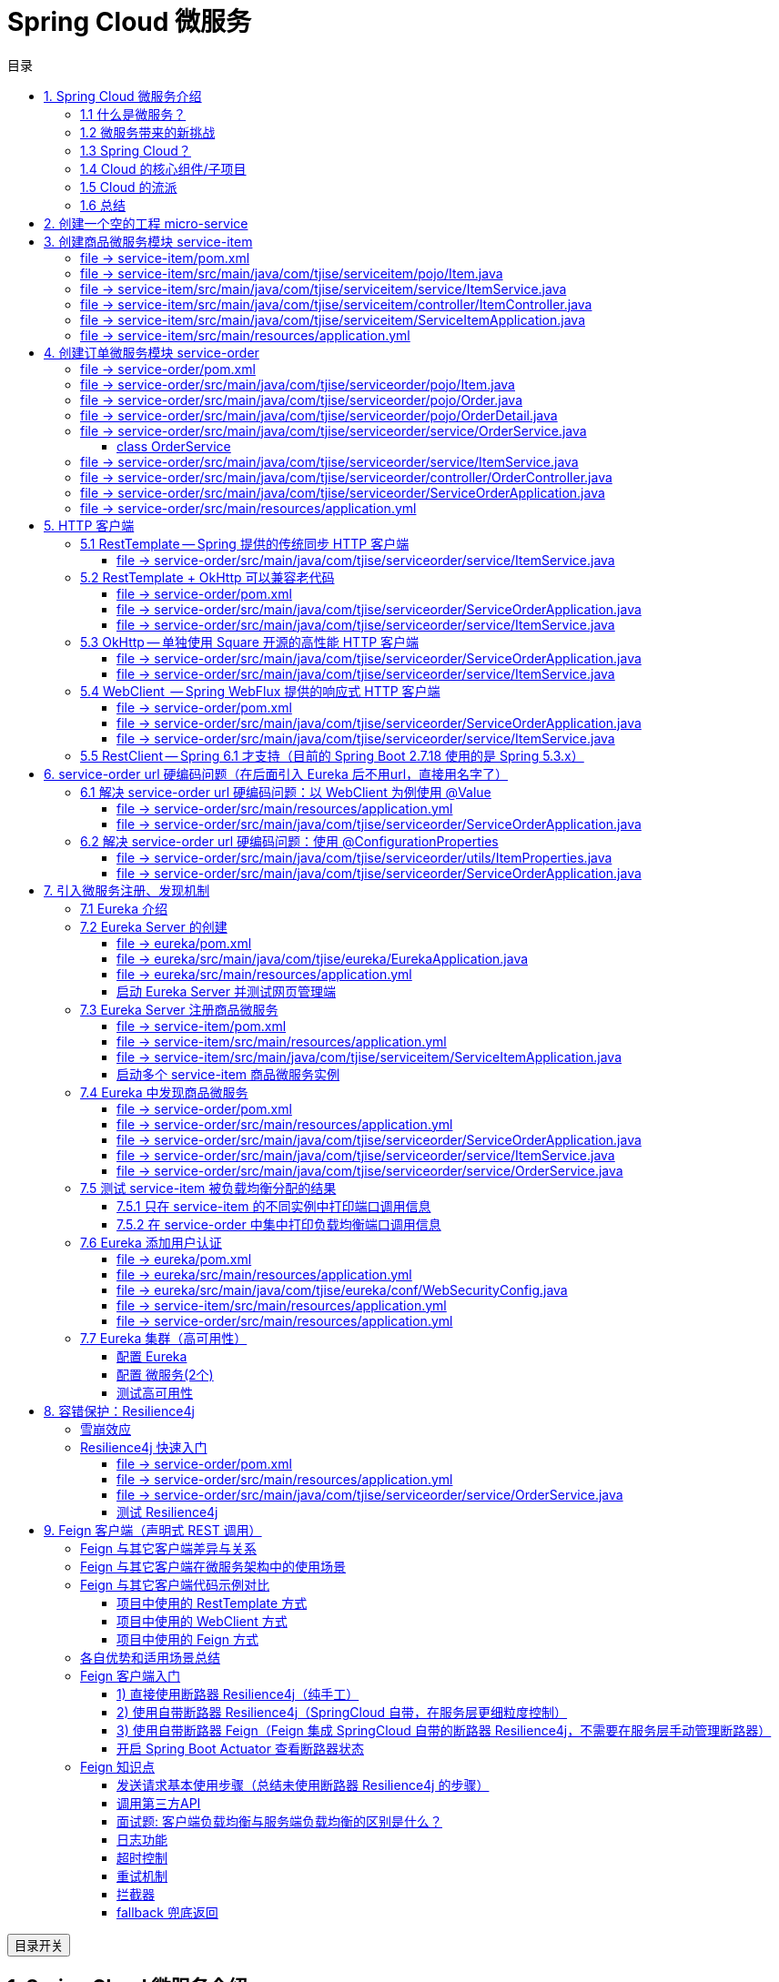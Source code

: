 :source-highlighter: pygments
:icons: font
:scripts: cjk
:stem: latexmath
:toc:
:toc: right
:toc-title: 目录
:toclevels: 3

= Spring Cloud 微服务

++++
<button id="toggleButton">目录开关</button>
<script>
    // 获取按钮和 div 元素
    const toggleButton = document.getElementById('toggleButton');
    const contentDiv = document.getElementById('toc');
    contentDiv.style.display = 'block';

    // 添加点击事件监听器
    toggleButton.addEventListener('click', () => {
        // 切换 div 的显示状态
        // if (contentDiv.style.display === 'none' || contentDiv.style.display === '') {
        if (contentDiv.style.display === 'none') {
            contentDiv.style.display = 'block';
        } else {
            contentDiv.style.display = 'none';
        }
    });
</script>
++++

== 1. Spring Cloud 微服务介绍


=== 1.1 什么是微服务？
1. 单体架构的困境
+
在传统单体架构（Monolithic Architecture）中，所有功能模块（如用户管理、订单管理、支付管理等）都被打包在一个大的应用程序中，并部署在一个应用服务器上。

* *优点*：开发、测试、部署简单。
* *缺点*：
  ** 复杂性高：代码庞大，耦合度高，维护困难。
  ** 技术栈僵化：难以引入新的技术或框架。
  ** 扩展性差：无法针对特定模块进行扩展，必须扩展整个应用。
  ** 部署不灵活：一个小修改就需要重新部署整个应用，风险高。
  ** 可靠性低：一个微小的问题可能导致整个应用崩溃。


2. 微服务架构的解决方案
+
微服务架构（Microservices Architecture）是一种将单个应用程序拆分为 #一组小而自治的服务# 的架构风格。

* *核心思想*：*拆分* 与 *解耦*。
* *每个服务*：
  ** 围绕 *业务能力* 构建。
  ** 拥有独立的 *数据库* 和 *数据模型*。
  ** 可以独立 *开发*、*部署*、*扩展* 和 *重启*。
  ** 通过轻量级的通信机制（如 HTTP/REST、gRPC）进行协作。

+
比喻：

* *单体应用* 像一个 *大商场* ：所有部门（服装、餐饮、超市）在一个大楼里，共享水电消防。一损俱损。
* *微服务* 像一个 *商业街* ：每个店铺（服务）独立经营，有自己的特色和库存，通过公共街道（网络）连接。一店装修，不影响其他店。

=== 1.2 微服务带来的新挑战
拆分成多个服务后，也引入了新的复杂性：

. 服务发现：服务实例动态变化，消费者如何找到提供者？
. 配置管理：如何统一管理所有服务的配置，并实现动态更新？
. 负载均衡：如何将请求合理地分发到多个服务实例上？
. 容错与熔断：如何防止一个服务故障导致整个系统雪崩？
. API网关：如何为外部客户端提供一个统一的入口，并处理跨切面问题（认证、限流、路由）？
. 分布式事务：如何保证跨多个服务的数据一致性？
. 监控与链路追踪：如何跟踪一个请求穿越多个服务的全过程，以便排查问题？

=== 1.3 Spring Cloud？
1. 定义
+
Spring Cloud 是一套基于 Spring Boot的 #微服务生态工具集#。它提供了一系列 #标准化的工具和组件#，用于快速解决微服务架构中的常见问题（如上述挑战），让我们能更专注于业务逻辑的开发。
+
*简单来说*：Spring Boot 让开发单个微服务变得简单，而 Spring Cloud 让 #管理和协调# 这些微服务变得简单。


2. 核心定位
+
Spring Cloud 通过封装 *Netflix*、*Alibaba* 等公司成熟的微服务解决方案，提供了 *开箱即用* 的分布式系统开发体验。

=== 1.4 Cloud 的核心组件/子项目
Spring Cloud是一个“全家桶”，包含众多组件，以下是其中最核心的几个：

[cols="1,3,2", options="header"]
|===
| 组件名称
| 功能
| 比喻

| *Eureka / Nacos*
| *服务发现与注册*：服务提供者启动后向注册中心注册自己的地址，消费者从注册中心拉取服务列表。
| *电话簿*：服务在这里注册和查找彼此的地址。

| *Ribbon / LoadBalancer*
| *客户端负载均衡*：从服务列表中选择一个实例，将请求分发过去。
| *导游*：在多个相同的服务实例中，选择一个带你去。

| *Feign / OpenFeign*
| *声明式HTTP客户端*：基于接口和注解的方式调用远程服务，像调用本地方法一样简单。
| *翻译官*：帮你自动完成HTTP请求的组装和发送。

| *Hystrix / Sentinel*
| *熔断器*：当服务调用失败率达到阈值时，快速失败（熔断），防止雪崩效应，并提供服务降级。
| *保险丝*：电流过大（故障太多）自动熔断，保护整个电路（系统）。

| *Zuul / Gateway*
| *API网关*：所有外部请求的统一入口，负责路由、过滤、认证、限流、监控等。
| *前台/门卫*：所有访客必须经过这里，由它决定谁可以进、去哪里。

| *Config / Nacos*
| *分布式配置中心*：集中管理所有环境的配置文件，支持动态刷新。
| *公告板*：所有服务从这里获取最新配置，无需重启即可生效。

| *Sleuth / Zipkin*
| *分布式链路追踪*：跟踪一个请求从开始到结束的完整路径，用于性能分析和故障排查。
| *快递追踪*：可以查看你的包裹（请求）经过了哪些中转站（服务）。
|===

=== 1.5 Cloud 的流派
目前主要有两大主流体系：

. *Netflix系*：Spring Cloud Netflix（如 Eureka, Hystrix, Zuul）是早期标准，目前已部分进入维护模式。

. *Alibaba系*：*Spring Cloud Alibaba* 是目前国内最主流的方案，它提供了一站式的微服务解决方案（如 Nacos, Sentinel, Seata），与 Spring Cloud 生态无缝集成，功能强大且活跃度高。

*建议*：新项目首选 *Spring Cloud Alibaba*。

=== 1.6 总结
* 微服务架构通过拆分和解耦，解决了单体应用的痛点，但也带来了分布式系统的复杂性。

* *Spring Cloud* 不是一门新技术，而是一个 *工具箱*，它提供了 *一整套标准化的解决方案* 来轻松应对这些复杂性。

* 使用 *Spring Boot + Spring Cloud*，可以快速构建和治理一套完整、健壮的分布式微服务系统。

== 2. 创建一个空的工程 micro-service

image::img/create_empty_project.png[,800]

== 3. 创建商品微服务模块 service-item
写完下面的代码后，使用 httpie 测试一下

http :8081/item/1

=== file -> service-item/pom.xml
<project xmlns="http://maven.apache.org/POM/4.0.0" xmlns:xsi="http://www.w3.org/2001/XMLSchema-instance"
         xsi:schemaLocation="http://maven.apache.org/POM/4.0.0 https://maven.apache.org/xsd/maven-4.0.0.xsd">
    <modelVersion>4.0.0</modelVersion>
    <parent>
        <groupId>org.springframework.boot</groupId>
        <artifactId>spring-boot-starter-parent</artifactId>
        <version>2.7.18</version>
        <relativePath/> <!-- lookup parent from repository -->
    </parent>
    <groupId>com.tjise</groupId>
    <artifactId>service-item</artifactId>
    <version>1.0-SNAPSHOT</version>
    <name>service-item</name>
    <description>service-item</description>
    <properties>
        <java.version>1.8</java.version>
    </properties>
    <dependencies>
        <dependency>
            <groupId>org.springframework.boot</groupId>
            <artifactId>spring-boot-starter-web</artifactId>
        </dependency>

        <dependency>
            <groupId>org.springframework.boot</groupId>
            <artifactId>spring-boot-starter-test</artifactId>
            <scope>test</scope>
        </dependency>
        
        <!-- Lombok -->
        <dependency>
            <groupId>org.projectlombok</groupId>
            <artifactId>lombok</artifactId>
            <optional>true</optional>
        </dependency>
    </dependencies>

    <build>
        <plugins>
            <plugin>
                <groupId>org.springframework.boot</groupId>
                <artifactId>spring-boot-maven-plugin</artifactId>
            </plugin>
        </plugins>
    </build>


</project>

=== file -> service-item/src/main/java/com/tjise/serviceitem/pojo/Item.java
package com.tjise.serviceitem.pojo;

import lombok.Data;
import lombok.AllArgsConstructor;
import lombok.NoArgsConstructor;

@Data
@NoArgsConstructor
@AllArgsConstructor
public class Item {
    
    private Long id;
    
    private String title;
    
    private String pic;
    
    private String desc;
    
    private Long price;
}

=== file -> service-item/src/main/java/com/tjise/serviceitem/service/ItemService.java
package com.tjise.serviceitem.service;

import com.tjise.serviceitem.pojo.Item;
import org.springframework.stereotype.Service;
import java.util.HashMap;
import java.util.Map;

@Service
public class ItemService {

    private static final Map<Long, Item> ITEM_MAP = new HashMap<Long, Item>();

    static {// 准备一些静态数据，模拟数据库，只是为了简单而已
        ITEM_MAP.put(1L, new Item(1L, "商品1", "http://图片1", "商品描述1", 1000L));
        ITEM_MAP.put(2L, new Item(2L, "商品2", "http://图片2", "商品描述2", 2000L));
        ITEM_MAP.put(3L, new Item(3L, "商品3", "http://图片3", "商品描述3", 3000L));
        ITEM_MAP.put(4L, new Item(4L, "商品4", "http://图片4", "商品描述4", 4000L));
        ITEM_MAP.put(5L, new Item(5L, "商品5", "http://图片5", "商品描述5", 5000L));
        ITEM_MAP.put(6L, new Item(6L, "商品6", "http://图片6", "商品描述6", 6000L));
        ITEM_MAP.put(7L, new Item(7L, "商品7", "http://图片7", "商品描述7", 7000L));
        ITEM_MAP.put(8L, new Item(8L, "商品8", "http://图片8", "商品描述8", 8000L));
        ITEM_MAP.put(9L, new Item(9L, "商品9", "http://图片9", "商品描述9", 9000L));
        ITEM_MAP.put(10L, new Item(10L, "商品10", "http://图片10", "商品描述10", 10000L));
    }

    /**
     * 模拟实现商品查询
     *
     * @param id
     * @return
     */
    public Item queryItemById(Long id) {
        return ITEM_MAP.get(id);
    }

}

=== file -> service-item/src/main/java/com/tjise/serviceitem/controller/ItemController.java
package com.tjise.serviceitem.controller;

import com.tjise.serviceitem.pojo.Item;
import com.tjise.serviceitem.service.ItemService;
import org.springframework.beans.factory.annotation.Autowired;
import org.springframework.web.bind.annotation.GetMapping;
import org.springframework.web.bind.annotation.PathVariable;
import org.springframework.web.bind.annotation.RestController;

@RestController
public class ItemController {

    @Autowired
    private ItemService itemService;

    /**
     * 对外提供接口服务，查询商品信息
     *
     * @param id
     * @return
     */
    @GetMapping(value = "item/{id}")
    public Item queryItemById(@PathVariable("id") Long id) {
        return this.itemService.queryItemById(id);
    }
}

=== file -> service-item/src/main/java/com/tjise/serviceitem/ServiceItemApplication.java
package com.tjise.serviceitem;

import org.springframework.boot.SpringApplication;
import org.springframework.boot.autoconfigure.SpringBootApplication;

@SpringBootApplication
public class ServiceItemApplication {

    public static void main(String[] args) {
        SpringApplication.run(ServiceItemApplication.class, args);
    }
}

=== file -> service-item/src/main/resources/application.yml
server:
  port: 8081

== 4. 创建订单微服务模块 service-order


=== file -> service-order/pom.xml
<project xmlns="http://maven.apache.org/POM/4.0.0" xmlns:xsi="http://www.w3.org/2001/XMLSchema-instance"
         xsi:schemaLocation="http://maven.apache.org/POM/4.0.0 https://maven.apache.org/xsd/maven-4.0.0.xsd">
    <modelVersion>4.0.0</modelVersion>
    <parent>
        <groupId>org.springframework.boot</groupId>
        <artifactId>spring-boot-starter-parent</artifactId>
        <version>2.7.18</version>
        <relativePath/> <!-- lookup parent from repository -->
    </parent>
    <groupId>com.tjise</groupId>
    <artifactId>service-order</artifactId>
    <version>1.0-SNAPSHOT</version>
    <name>service-order</name>
    <description>service-order</description>
    <properties>
        <java.version>1.8</java.version>
    </properties>
    <dependencies>
        <dependency>
            <groupId>org.springframework.boot</groupId>
            <artifactId>spring-boot-starter-web</artifactId>
        </dependency>

        <dependency>
            <groupId>org.springframework.boot</groupId>
            <artifactId>spring-boot-starter-test</artifactId>
            <scope>test</scope>
        </dependency>

        <!-- Lombok -->
        <dependency>
            <groupId>org.projectlombok</groupId>
            <artifactId>lombok</artifactId>
            <optional>true</optional>
        </dependency>
    </dependencies>

    <build>
        <plugins>
            <plugin>
                <groupId>org.springframework.boot</groupId>
                <artifactId>spring-boot-maven-plugin</artifactId>
            </plugin>
        </plugins>
    </build>
</project>

=== file -> service-order/src/main/java/com/tjise/serviceorder/pojo/Item.java
.商品实体类 Item
[source,java]
----
package com.tjise.serviceorder.pojo;

import lombok.AllArgsConstructor;
import lombok.Data;
import lombok.NoArgsConstructor;

@Data
@NoArgsConstructor
@AllArgsConstructor
public class Item {
    private Long id;
    private String title;
    private String pic;
    private String desc;
    private Long price;
}
----

=== file -> service-order/src/main/java/com/tjise/serviceorder/pojo/Order.java
.订单实体类 Order
[source,java]
----
package com.tjise.serviceorder.pojo;

import lombok.AllArgsConstructor;
import lombok.Data;
import lombok.NoArgsConstructor;
import java.util.Date;
import java.util.List;

@Data
@NoArgsConstructor
@AllArgsConstructor
public class Order {
    private String orderId;
    private Long userId;
    private Date createDate;
    private Date updateDate;
    private List<OrderDetail> orderDetails;
}
----

=== file -> service-order/src/main/java/com/tjise/serviceorder/pojo/OrderDetail.java
package com.tjise.serviceorder.pojo;

import lombok.AllArgsConstructor;
import lombok.Data;
import lombok.NoArgsConstructor;

@Data
@NoArgsConstructor
@AllArgsConstructor
public class OrderDetail {
    private String orderId;
    private Item item;
}

=== file -> service-order/src/main/java/com/tjise/serviceorder/service/OrderService.java


==== class OrderService
/**
 * 订单服务类
 * 提供订单查询功能，并通过调用商品服务获取商品详细信息
 */
@Service
public class OrderService {
    @others
}

===== ORDER_DATA 模拟数据
// 使用静态Map模拟数据库存储订单数据
private static final Map<String, Order> ORDER_DATA = new HashMap<String, Order>();
// 初始化订单数据
static {
    // 模拟数据库，构造测试数据
    @others
}

====== 订单 order
Order order = new Order();
order.setOrderId("201810300001");
order.setCreateDate(new Date());
order.setUpdateDate(order.getCreateDate());  // 真会偷懒呀
order.setUserId(1L);
List<OrderDetail> orderDetails = new ArrayList<OrderDetail>();

// 创建第一个商品详情（仅保存商品ID，需要调用商品微服务获取详细信息）
Item item = new Item();
item.setId(1L);
orderDetails.add(new OrderDetail(order.getOrderId(), item));

// 创建第二个商品详情
item = new Item();
item.setId(2L);
orderDetails.add(new OrderDetail(order.getOrderId(), item));

order.setOrderDetails(orderDetails);

ORDER_DATA.put(order.getOrderId(), order);

===== queryOrderById
// 注入商品服务，用于查询商品详细信息
@Autowired
private ItemService itemService;
/**
 * 根据订单ID查询订单数据
 * 
 * @param orderId 订单ID
 * @return Order 订单信息，包含完整的商品详情
 */
public Order queryOrderById(String orderId) throws IOException {
    // 从模拟数据库中查询订单
    Order order = ORDER_DATA.get(orderId);
    if (null == order) {
        return null;
    }
    // 获取订单详情列表
    List<OrderDetail> orderDetails = order.getOrderDetails();

    // 遍历订单详情，通过商品微服务查询商品详细数据
    for (OrderDetail orderDetail : orderDetails) {
        // 通过商品微服务查询商品详细数据
        Item item = itemService.queryItemById(orderDetail.getItem().getId());
        if (null == item) {
            continue;
        }
        // 将查询到的商品详细信息设置到订单详情中
        orderDetail.setItem(item);
    }
    return order;
}

=== file -> service-order/src/main/java/com/tjise/serviceorder/service/ItemService.java
package com.tjise.serviceorder.service;

import com.tjise.serviceorder.pojo.Item;
import org.springframework.beans.factory.annotation.Autowired;
import org.springframework.stereotype.Service;
import org.springframework.web.client.RestTemplate;

/**
 * 商品服务类
 * 通过 REST 方式调用商品微服务获取商品信息
 */
@Service
public class ItemService {

    // Spring 框架对 RESTful 方式的 http 请求做了封装，来简化操作
    @Autowired
    private RestTemplate restTemplate;

    /**
     * 根据商品 ID 查询商品信息
     * 通过 REST 调用商品微服务获取商品详细数据
     * 
     * @param id 商品ID
     * @return Item 商品信息
     */
    public Item queryItemById(Long id) {
        return restTemplate.getForObject("http://127.0.0.1:8081/item/"
                + id, Item.class);
    }
}

=== file -> service-order/src/main/java/com/tjise/serviceorder/controller/OrderController.java
[source,java]
----
package com.tjise.serviceorder.controller;

import com.tjise.serviceorder.pojo.Order;
import com.tjise.serviceorder.service.OrderService;
import org.springframework.beans.factory.annotation.Autowired;
import org.springframework.web.bind.annotation.*;

/**
 * 订单控制器
 * 处理订单相关的HTTP请求
 */
@RestController
public class OrderController {
    
    // 注入订单服务
    @Autowired
    private OrderService orderService;

    /**
     * 根据订单ID查询订单信息
     * 
     * @param orderId 订单ID
     * @return Order 订单信息
     */
    @GetMapping(value = "order/{orderId}")
    public Order queryOrderById(@PathVariable("orderId") String orderId) {
        return orderService.queryOrderById(orderId);
    }
}
----

httpie 测试:
http :8091/order/201810300001

=== file -> service-order/src/main/java/com/tjise/serviceorder/ServiceOrderApplication.java
package com.tjise.serviceorder;

import org.springframework.boot.SpringApplication;
import org.springframework.boot.autoconfigure.SpringBootApplication;
import org.springframework.context.annotation.Bean;
import org.springframework.web.client.RestTemplate;

/**
 * 订单服务启动类
 * Spring Boot 应用程序入口点
 */
@SpringBootApplication
public class ServiceOrderApplication {
    public static void main(String[] args) {
        SpringApplication.run(ServiceOrderApplication.class, args);
    }

    /**
     * 创建RestTemplate实例
     * 用于调用其他微服务
     * 
     * @return RestTemplate
     */
    @Bean
    public RestTemplate restTemplate() {
        // 可以在这里添加拦截器来统一处理URL前缀
        return new RestTemplate();
    }
}

=== file -> service-order/src/main/resources/application.yml
server:
  port: 8091

== 5. HTTP 客户端


=== 5.1 RestTemplate -- Spring 提供的传统同步 HTTP 客户端
前面演示的是 方式一：字段注入（需要 @Autowired），
下面演示一下使用 方式二单个构造函数注入的例子。

==== file -> service-order/src/main/java/com/tjise/serviceorder/service/ItemService.java


===== class ItemService
/**
 * 商品服务类
 * 通过 REST 方式调用商品微服务获取商品信息
 */
@Service
public class ItemService {
    @others
}

====== 方式二 单个构造函数注入
[source,java]
----
private final RestTemplate restTemplate;
public ItemService(RestTemplate restTemplate) {
    this.restTemplate = restTemplate;
}
----

=== 5.2 RestTemplate + OkHttp 可以兼容老代码
为了兼容老的 RestTemplate 代码，也可以在 RestTemplate 中配置 OkHttp。

==== file -> service-order/pom.xml


===== okhttp 依赖
[source,scss]
....
<!-- 使用 Spring Boot 管理的版本： -->
<dependency>
    <groupId>com.squareup.okhttp3</groupId>
    <artifactId>okhttp</artifactId>
</dependency>
....

==== file -> service-order/src/main/java/com/tjise/serviceorder/ServiceOrderApplication.java


===== RestTemplate restTemplate
[source,java]
----
/**
 * 创建RestTemplate实例
 * 用于调用其他微服务
 * 
 * @return RestTemplate
 */
@Bean
public RestTemplate restTemplate() {
    // 可以在这里添加拦截器来统一处理URL前缀
    // return new RestTemplate();  // 未使用 OkHttp
    return new RestTemplate(new OkHttp3ClientHttpRequestFactory());
}
----

==== file -> service-order/src/main/java/com/tjise/serviceorder/service/ItemService.java


===== 方式二 单个构造函数注入 -- 增加了查看是否成功使用了 OkHttp 打印
[source,java]
----
private final RestTemplate restTemplate;
public ItemService(RestTemplate restTemplate) {  // 单个构造函数
    this.restTemplate = restTemplate;
    // 检查请求工厂类型
    System.out.println("Request Factory: " + restTemplate.getRequestFactory().getClass().getName());
    // 成功使用 OkHttp 会打印
    // Request Factory: org.springframework.http.client.OkHttp3ClientHttpRequestFactory
}
----

=== 5.3 OkHttp -- 单独使用 Square 开源的高性能 HTTP 客户端
OkHttp 的异步 API 在应用程序层面实现了与 Node.js 类似的高并发编程模型：通过非阻塞 I/O 和回调机制，最大化利用少量线程来处理海量网络连接，从而高效地处理高并发 HTTP 请求。

==== file -> service-order/src/main/java/com/tjise/serviceorder/ServiceOrderApplication.java


===== OkHttpClient okHttpClient
[source,java]
----
@Bean
public OkHttpClient okHttpClient() {
    return new OkHttpClient.Builder()
        .connectTimeout(30, TimeUnit.SECONDS)
        .readTimeout(30, TimeUnit.SECONDS)
        .build();
}
----

==== file -> service-order/src/main/java/com/tjise/serviceorder/service/ItemService.java
[source,java]
----
package com.tjise.serviceorder.service;

import com.fasterxml.jackson.databind.ObjectMapper;
import com.tjise.serviceorder.pojo.Item;
import okhttp3.OkHttpClient;
import okhttp3.Request;
import okhttp3.Response;
import org.springframework.stereotype.Service;

import java.io.IOException;

@Service
public class ItemService {
    // 下面这两种方式是等价的，看自己的使用方式而定
    // 方式一：字段注入（需要 @Autowired）
    // @Autowired
    // private OkHttpClient client;

    // 方式二 单个构造函数注入
    private final OkHttpClient client;  // 单个构造函数注入（不需要 @Autowired
    private final ObjectMapper objectMapper;  // 可支持 json 序列化
    public ItemService(OkHttpClient client, ObjectMapper objectMapper) {
        this.client = client;
        this.objectMapper = objectMapper;
        // 检查请求工厂类型
        System.out.println("Using OkHttpClient: " + client.getClass().getName());
        // 打印：Using OkHttpClient: okhttp3.OkHttpClient
    }

    public Item queryItemById(Long id) throws IOException {
        Request request = new Request.Builder()
                .url("http://127.0.0.1:8081/item/" + id)
                .build();
        try (Response response = client.newCall(request).execute()) {
            // 读取响应体
            String json = response.body().string();
            // 使用注入的 objectMapper 反序列化成 JSON 字符串
            return objectMapper.readValue(json, Item.class);
        }
    }
}
----

=== 5.4 WebClient  -- Spring WebFlux 提供的响应式 HTTP 客户端


==== file -> service-order/pom.xml


===== WebClient
[source,scss]
....
<dependency>
    <groupId>org.springframework.boot</groupId>
    <artifactId>spring-boot-starter-webflux</artifactId>
</dependency>
....

==== file -> service-order/src/main/java/com/tjise/serviceorder/ServiceOrderApplication.java


===== WebClient
[source,java]
----
@Bean
public WebClient webClient() {
    return WebClient.builder()
          .baseUrl("http://127.0.0.1:8081/item")
          .build();
}
----

==== file -> service-order/src/main/java/com/tjise/serviceorder/service/ItemService.java
[source,java]
----
package com.tjise.serviceorder.service;

import com.fasterxml.jackson.databind.ObjectMapper;
import com.tjise.serviceorder.pojo.Item;
import okhttp3.OkHttpClient;
import okhttp3.Request;
import okhttp3.Response;
import org.springframework.stereotype.Service;
import org.springframework.web.reactive.function.client.WebClient;

import java.io.IOException;

@Service
public class ItemService {
    // 下面这两种方式是等价的，看自己的使用方式而定
    // 方式一：字段注入（需要 @Autowired）
    // @Autowired
    // private WebClient webClient;

    // 方式二 单个构造函数注入
    private final WebClient webClient;
    public ItemService(WebClient webClient) {
        this.webClient = webClient;
    }

    public Item queryItemById(Long id) {
        return webClient.get()
            .uri("/{id}", id)
            .retrieve()
            .bodyToMono(Item.class)
            .block(); // 同步调用，如需要异步可去掉block()
    }
}
----

=== 5.5  RestClient -- Spring 6.1 才支持（目前的 Spring Boot 2.7.18 使用的是 Spring 5.3.x）
RestClient 的主要价值在于它提供了一个现代化但又不失简单的 API，结合了 RestTemplate 的易用性和 WebClient 的功能强大，是未来 Spring 应用HTTP 客户端调用的推荐选择。

== 6. service-order url 硬编码问题（在后面引入 Eureka 后不用url，直接用名字了）


=== 6.1 解决 service-order url 硬编码问题：以 WebClient 为例使用 @Value
通过以上的测试发现，在订单系统中要调用商品微服务中的查询接口来获取数据，在订单微服务中将 url 硬编码到代码中，这样显然不好，因为，运行环境一旦发生变化这个 url 地址将不可用。

如何解决呢？

解决方案：将 url 地址写入到 yml 配置文件中。

==== file -> service-order/src/main/resources/application.yml
[source,python]
----
server:
  port: 8091

# 新增 url 配置
myspcloud:
  item:
    url: http://127.0.0.1:8081/item/

----

==== file -> service-order/src/main/java/com/tjise/serviceorder/ServiceOrderApplication.java


===== class ServiceOrderApplication
/**
 * 订单服务启动类
 * Spring Boot 应用程序入口点
 */
@SpringBootApplication
public class ServiceOrderApplication {

    // 新增使用 @Value 注解获取配置的 url
    @Value("${myspcloud.item.url}")
    private String itemUrl;

    public static void main(String[] args) {
        SpringApplication.run(ServiceOrderApplication.class, args);
    }
    @others
}

====== WebClient
[source,java]
----
@Bean
public WebClient webClient() {
    return WebClient.builder()
        .baseUrl(itemUrl)   // 使用注入的 Url
        .build();
}
----

=== 6.2 解决 service-order url 硬编码问题：使用 @ConfigurationProperties


==== file -> service-order/src/main/java/com/tjise/serviceorder/utils/ItemProperties.java
[source,java]
----
package com.tjise.serviceorder.utils;

import lombok.Data;
import org.springframework.boot.context.properties.ConfigurationProperties;
import org.springframework.stereotype.Component;


@Data
@Component
@ConfigurationProperties(prefix = "myspcloud.item")
public class ItemProperties {
    // 下面属性值的内容会从配置文件中被自动获取到
    private String url;
}
----

==== file -> service-order/src/main/java/com/tjise/serviceorder/ServiceOrderApplication.java


===== class ServiceOrderApplication
/**
 * 订单服务启动类
 * Spring Boot 应用程序入口点
 */
@SpringBootApplication
public class ServiceOrderApplication {
    @others
}

====== DI itemProperties -- New Added
[source,java]
----
// 成员注入的方式
// @Autowired
// private ItemProperties itemProperties;

private final ItemProperties itemProperties;
// 单构造器注入，不用 @Autowired
public ServiceOrderApplication(ItemProperties itemProperties) {
    this.itemProperties = itemProperties;
}
----

====== public static void main
[source,java]
----
public static void main(String[] args) {
    SpringApplication.run(ServiceOrderApplication.class, args);
}
----

====== @Bean WebClient -- New Added
[source,java]
----
// 方法参数注入（直接从 Spring 容器里获取 ItemProperties）
@Bean
public WebClient webClient(ItemProperties properties) {
    return WebClient.builder()
            .baseUrl(properties.getUrl())
            .build();
}
----

== 7. 引入微服务注册、发现机制
* 问题：商品微服务 ip 发生变更则需要更改订单微服务的配置文件
* 问题：商品微服务有多个，订单微服务该链接哪个？

从而引入微服务注册、发现机制，如下。

image::img/service_register.png[,640]

1. 服务提供者将服务注册到注册中心
2. 服务消费者通过注册中心查找服务
3. 查找到服务后进行调用（这里就是无需硬编码 url 的解决方案）
4. 服务的消费者与服务注册中心保持心跳连接，一旦服务提供者的地址发生变更时，注册中心会通知服务消费者

=== 7.1 Eureka 介绍
Eureka 是 Netfix 开源的服务发现组件，本身是一个基于 REST 的服务。它包含 Server 和 Client 两部分。SpringCloud 将它集成在子项目 SpringCloud Netfix 中，从而实现微服务的注册与发现。

* Eureka Server 提供服务注册服务，各个节点启动后，会在 Eureka Server 中进行注册，这样 EurekaServer 中的服务注册表中将会存储所有可用服务节点的信息，服务节点的信息可以在界面中直观的看到。

* Eureka Client 是一个 java 客户端，用于简化与 Eureka Server 的交互，客户端同时也有一个内置的、使用轮询(round-robin)负载算法的负载均衡器。

* 在应用启动后，将会向 Eureka Server 发送心跳,默认周期为 30 秒，如果 Eureka Server 在多个心跳周期内没有接收到某个节点的心跳，Eureka Server 将会从服务注册表中把这个服务节点移除(默认90秒)。

* Eureka Server 之间通过复制的方式完成数据的同步，Eureka 还提供了客户端缓存机制，即使所有的 Eureka Server 都挂掉，客户端依然可以利用缓存中的信息消费其他服务的 API。

综上，Eureka 通过心跳检查、客户端缓存等机制，确保了系统的高可用性、灵活性和可伸缩性。

=== 7.2 Eureka Server 的创建
创建一个 maven 的项目，命名为 eureka。

image::img/create_eureka_module.png[,800]

==== file -> eureka/pom.xml
[source,scss]
....
<project xmlns="http://maven.apache.org/POM/4.0.0"
         xmlns:xsi="http://www.w3.org/2001/XMLSchema-instance"
         xsi:schemaLocation="http://maven.apache.org/POM/4.0.0 http://maven.apache.org/xsd/maven-4.0.0.xsd">
    <modelVersion>4.0.0</modelVersion>

    <groupId>com.tjise</groupId>
    <artifactId>eureka</artifactId>
    <version>1.0-SNAPSHOT</version>
    <!-- 加入下面各项内容 -->
    @others
</project>
....

===== properties 配置项目属性：Java 版本、Spring Boot 和 Spring Cloud 版本
[source,scss]
....
<properties>
    <maven.compiler.source>8</maven.compiler.source>
    <maven.compiler.target>8</maven.compiler.target>
    <project.build.sourceEncoding>UTF-8</project.build.sourceEncoding>
    <!-- 这两个版本要匹配才行 -->
    <spring.boot.version>2.7.18</spring.boot.version>
    <spring.cloud.version>2021.0.8</spring.cloud.version>
</properties>
....

===== dependencyManagement 依赖管理：导入 Spring Boot 和 Spring Cloud 的依赖管理
[source,scss]
....
<dependencyManagement>
    <dependencies>
        <!-- Spring Boot 依赖管理 -->
        <dependency>
            <groupId>org.springframework.boot</groupId>
            <artifactId>spring-boot-dependencies</artifactId>
            <version>${spring.boot.version}</version>
            <type>pom</type>
            <scope>import</scope>
        </dependency>
        <!-- Spring Cloud依赖管理 -->
        <dependency>
            <groupId>org.springframework.cloud</groupId>
            <artifactId>spring-cloud-dependencies</artifactId>
            <version>${spring.cloud.version}</version>
            <type>pom</type>
            <scope>import</scope>
        </dependency>
    </dependencies>
</dependencyManagement>
....

===== dependencies 项目依赖：添加 Eureka Server 依赖
[source,scss]
....
<dependencies>
    <!-- Eureka Server核心依赖 -->
    <dependency>
        <groupId>org.springframework.cloud</groupId>
        <artifactId>spring-cloud-starter-netflix-eureka-server</artifactId>
    </dependency>
</dependencies>
....

===== plugins 构建配置：添加 Spring Boot Maven 插件
[source,scss]
....
<build>
    <plugins>
        <!-- Spring Boot Maven插件，用于打包可执行jar -->
        <plugin>
            <groupId>org.springframework.boot</groupId>
            <artifactId>spring-boot-maven-plugin</artifactId>
            <version>${spring.boot.version}</version>
        </plugin>
    </plugins>
</build>
....

==== file -> eureka/src/main/java/com/tjise/eureka/EurekaApplication.java
package com.tjise.eureka;

import org.springframework.boot.SpringApplication;
import org.springframework.boot.autoconfigure.SpringBootApplication;
import org.springframework.cloud.netflix.eureka.server.EnableEurekaServer;

/**
 * Eureka Server启动类
 * 
 * @EnableEurekaServer 注解启用 Eureka Server 功能
 */
@SpringBootApplication
@EnableEurekaServer
public class EurekaApplication {
    
    public static void main(String[] args) {
        SpringApplication.run(EurekaApplication.class, args);
    }
}

==== file -> eureka/src/main/resources/application.yml
server:
  port: 8761  # 1. Eureka Server端口设置为8761（默认端口）

eureka:
  instance:
    hostname: localhost  # 2. 设置主机名为localhost
  client:
    register-with-eureka: false  # 3. Eureka Server不向自己注册
    fetch-registry: false        # 4. Eureka 自己不需要获取服务注册信息
    service-url:
      # 5. 设置 Eureka Server 的访问地址
      defaultZone: http://${eureka.instance.hostname}:${server.port}/eureka/
      
  server:
    enable-self-preservation: false  # 6. 关闭自我保护机制（开发环境建议关闭，但是会有红色警告提示，属于正常）
                                     # 设置成 false 后保证服务不可用时及时剔除相应的微服务，易测试。

==== 启动 Eureka Server 并测试网页管理端
现在可以通过以下命令启动 Eureka Server：

. 进入eureka项目目录
* cd /Users/swot/swot-learning/java/SpringCloud/eureka

. 使用 IDEA 启动应用
* mvn spring-boot:run

. 或者先打包再运行
* mvn clean package
* java -jar target/eureka-1.0-SNAPSHOT.jar

启动后访问 http://localhost:8761 即可看到 Eureka Server 的管理界面。

image::img/eureka_admin_no_instance.png[]

=== 7.3 Eureka Server 注册商品微服务
成功注册 service-item 到 eureka 是这样的，如下图

image::img/eureka_admin_with_service-item.png[]

==== file -> service-item/pom.xml


===== properties Add cloud Version 2021.0.8
[source,scss]
....
<properties>
    <java.version>1.8</java.version>
    <spring-cloud.version>2021.0.8</spring-cloud.version>
</properties>
....

===== dependencyManagement Add cloud dependency
[source,scss]
....
<dependencyManagement>
    <dependencies>
        <dependency>
            <groupId>org.springframework.cloud</groupId>
            <artifactId>spring-cloud-dependencies</artifactId>
            <version>${spring-cloud.version}</version>
            <type>pom</type>
            <scope>import</scope>
        </dependency>
    </dependencies>
</dependencyManagement>
....

===== spring-cloud-starter-netflix-eureka-client
[source,scss]
....
<!-- 添加 Eureka 客户端依赖, 用于将服务注册到 Eureka -->
<dependency>
    <groupId>org.springframework.cloud</groupId>
    <artifactId>spring-cloud-starter-netflix-eureka-client</artifactId>
</dependency>
....

==== file -> service-item/src/main/resources/application.yml
[source,python]
----
### 服务端口号(本身是一个web项目)
server:
    port: 8081

### 起个名字作为服务名称(该服务注册到eureka注册中心的名称，比如商品服务)
spring:
    application:
        name: app-item

### 服务注册到eureka注册中心的地址
eureka:
    client:
        service-url:
            defaultZone: http://127.0.0.1:8761/eureka/
        ### 因为该应用为服务提供者，是 eureka 的一个客户端，需要注册到注册中心
        register-with-eureka: true
        ### 是否需要从 eureka 上检索服务
        fetch-registry: true
    instance:
        # 使用IP地址注册而不是主机名
        prefer-ip-address: true
        # 客户端在注册时使用自己的IP，而不是主机名，是生产环境的最佳实践。避免主机名解析问题
        ip-address: 127.0.0.1
----

****
name 和 instance 两者都有重要作用，缺一不可：

- spring.application.name：服务的逻辑名称，用于服务发现和负载均衡
- eureka.instance 配置：实例的网络地址，用于实际通信

即使使用IP注册，仍然需要服务名称来进行服务发现和调用。
****

==== file -> service-item/src/main/java/com/tjise/serviceitem/ServiceItemApplication.java
[source,java]
----
package com.tjise.serviceitem;

import org.springframework.boot.SpringApplication;
import org.springframework.boot.autoconfigure.SpringBootApplication;
import org.springframework.cloud.netflix.eureka.EnableEurekaClient;

@SpringBootApplication
@EnableEurekaClient  // <1>
public class ServiceItemApplication {

    public static void main(String[] args) {
        SpringApplication.run(ServiceItemApplication.class, args);
    }
}
----

<1> 启用 uereka 客户端注解

==== 启动多个 service-item 商品微服务实例
重复操作下面步骤 2 次，一共启动 3 个 service-item 实例。

.复制 service-item 配置
image::img/serviceItem_copy_config.png[]

.编辑 service-item 配置启动新端口
image::img/serviceItem_copy_config_edit_8082.png[,520]

启动 3 个实例，如下图所示：

.在 Eureka 中发现有 3 个 service-item 实例已经注册成功
image::img/three_serviceItem_in_eureka.png[]

=== 7.4 Eureka 中发现商品微服务
之前我们在订单系统中是将商品微服务的地址进行了硬编码，现在，由于已经将商品服务注册到 Eureka 中，所以，只需要从 Eureka 中发现服务即可。

想要从 Eureka 中发现服务，需要先将 service-order 成功注册到 eureka，如下图是成功注册后的截图。

image::img/eureka_admin_with_service-order.png[]

httpie 测试注册 service-order 到 Eureka 后，也是可以正常运行的:
[source,console]
----
http :8091/order/201810300001
----

==== file -> service-order/pom.xml


===== properties version
[source,scss]
....
<properties>
    <java.version>1.8</java.version>
    <spring-cloud.version>2021.0.8</spring-cloud.version>
</properties>
....

===== Add cloud dependency
[source,scss]
....
<dependencyManagement>
    <dependencies>
        <dependency>
            <groupId>org.springframework.cloud</groupId>
            <artifactId>spring-cloud-dependencies</artifactId>
            <version>${spring-cloud.version}</version>
            <type>pom</type>
            <scope>import</scope>
        </dependency>
    </dependencies>
</dependencyManagement>
....

===== eureka-client 依赖
[source,scss]
....
<!-- 添加 Eureka 客户端依赖, 用于将服务注册到 Eureka -->
<dependency>
    <groupId>org.springframework.cloud</groupId>
    <artifactId>spring-cloud-starter-netflix-eureka-client</artifactId>
</dependency>
....

==== file -> service-order/src/main/resources/application.yml


===== port
[source,yaml]
----
server:
    port: 8091
----

===== name
[source, yaml]
----
# 起个名字作为服务名称(该服务注册到 eureka 注册中心的名称，比如订单服务)
spring:
    application:
        name: app-order
----

===== eureka
[source,yaml]
----
# 服务注册到 eureka 注册中心的地址
eureka:
    client:
        service-url:
            defaultZone: http://127.0.0.1:8761/eureka
        register-with-eureka: true  # 因为该应用为服务提供者，是 eureka 的一个客户端，需要注册到注册中心
        fetch-registry: true        # 是否需要从 eureka 上检索服务
    instance:
        prefer-ip-address: true     # 使用 IP地址 注册而不是主机名
        ip-address: 127.0.0.1       # 客户端在注册时使用自己的 IP，而不是主机名
                                    # 这是生产环境的最佳实践。避免主机名解析问题
----

==== file -> service-order/src/main/java/com/tjise/serviceorder/ServiceOrderApplication.java


===== class ServiceOrderApplication -> NOTE:下面的三个客户端任选一个即可
[source,java]
----
/**
 * 订单服务启动类，Spring Boot 应用程序入口点。
 */
@SpringBootApplication
@EnableEurekaClient  // new -> 启用 Eureka 客户端功能
public class ServiceOrderApplication {
    public static void main(String[] args) {
        SpringApplication.run(ServiceOrderApplication.class, args);
    }
    // 包含其他代码
    @others
}
----

.负载均衡使用拦截器原理：
****
1. 拦截请求URL
2. 识别服务名
3. 通过服务发现获取实际地址
4. 替换URL并发起请求
****

====== RestTemplate
[source,java]
----
/**
 * 创建 RestTemplate 实例，用于调用其他微服务。
 * @return RestTemplate
 */
@Bean
@LoadBalanced // new -> 使用负载均衡
public RestTemplate restTemplate() {
    // 可以在这里添加拦截器来统一处理URL前缀
    // return new RestTemplate();  // not use OkHttp
    return new RestTemplate(
           new OkHttp3ClientHttpRequestFactory());  // use OkHttp
}
----

====== OkHttpClient 不支持 @LoadBalanced
[source,java]
----
@Bean
// @LoadBalanced  // OkHttpClient 不支持负载均衡，在这儿写该注解没用。
public OkHttpClient okHttpClient() {
    return new OkHttpClient.Builder()
        .connectTimeout(30, TimeUnit.SECONDS)
        .readTimeout(30, TimeUnit.SECONDS)
        .build();
}
----

====== WebClient
[source,java]
----
// 配置负载均衡的 WebClient.Builder
@Bean
@LoadBalanced // new -> 使用负载均衡
public WebClient.Builder loadBalancedWebClientBuilder() {
    return WebClient.builder();
}

// 使用 Builder 创建 WebClient
@Bean
public WebClient webClient(WebClient.Builder builder) {
    return builder
        .baseUrl("http://app-item/item")  // 使用 eureka 注册中心调用(去注册中心查找服务 app-item，这种方式必须先开启负载均衡 @LoadBalanced)
        .build();
}

----

.总结
****
WebClient 也需要使用 @LoadBalanced 注解，但需要注解在 WebClient.Builder 上，而不是 WebClient 实例上。
这与 WebClient 的设计有关：

- WebClient 是不可变的（immutable）
- WebClient.Builder 是可变的，用于构建 WebClient 实例
- Spring Cloud 需要在 Builder 层面注入负载均衡能力

这样设计是为了与 WebClient 的不可变性设计保持一致，同时也提供了更灵活的配置方式。
****

==== file -> service-order/src/main/java/com/tjise/serviceorder/service/ItemService.java


===== import
package com.tjise.serviceorder.service;

import com.fasterxml.jackson.databind.ObjectMapper;
import com.tjise.serviceorder.pojo.Item;
import okhttp3.OkHttpClient;
import okhttp3.Request;
import okhttp3.Response;
import org.springframework.beans.factory.annotation.Autowired;
import org.springframework.cloud.client.ServiceInstance;
import org.springframework.cloud.client.loadbalancer.LoadBalancerClient;
import org.springframework.stereotype.Service;
import org.springframework.web.client.RestTemplate;
import org.springframework.web.reactive.function.client.WebClient;

import java.io.IOException;

===== class ItemService
[source,java]
----
// 根据商品 ID 查询商品信息：通过 REST 调用商品微服务获取商品详细数据
@Service
public class ItemService {  // 商品服务类
    @Autowired
    private RestTemplate restTemplate;

    private final WebClient webClient;
    private final OkHttpClient okHttpClient;
    private final ObjectMapper objectMapper;  // 可支持 json 序列化

    // 单个构造方法注入
    public ItemService(
            WebClient webClient,
            @Autowired(required = false) OkHttpClient okHttpClient,
            @Autowired(required = false) ObjectMapper objectMapper) {
        this.webClient = webClient;
        this.okHttpClient = okHttpClient;
        this.objectMapper = objectMapper;
    }
    // 包含其他代码
    @others
}
----

====== 方式一: RestTemplate -> queryItemById
[source,java]
----
public Item queryItemById(Long id) {
    return restTemplate.getForObject(
            "http://app-item/item/" + id, Item.class);  // <1>
}
----

<1> app-item 是 service-item 在 Eureka 中注册的服务名。

====== 方式二: OkHttpClient -> queryItemByIdWithOkHttpClient -> OkHttpClient 本身不支持服务发现功能，需要自己实现
[source,java]
----
@Autowired
private LoadBalancerClient loadBalancerClient;

public Item queryItemByIdWithOkHttpClient(Long id) throws IOException {
    // 使用 LoadBalancerClient 获取负载均衡的实例
    ServiceInstance instance = loadBalancerClient.choose("app-item");
    String actualUrl = "http://" + instance.getHost() + ":" + instance.getPort() + "/item/" + id;
    Request request = new Request.Builder().url(actualUrl).build();
    try (Response response = okHttpClient.newCall(request).execute()) {  // 执行 OkHttpClient 调用
        String json = response.body().string();  // 读取响应体
        // 使用注入的 objectMapper 反序列化成 JSON 字符串
        return objectMapper.readValue(json, Item.class);
    }
}
----

====== 方式三: WebClient    -> queryItemByIdWithWebClient
[source,java]
----
public Item queryItemByIdWithWebClient(Long id) {
    return webClient.get()
                    .uri("/{id}", id)
                    .retrieve()
                    .bodyToMono(Item.class)
                    .block();
}
----

==== file -> service-order/src/main/java/com/tjise/serviceorder/service/OrderService.java


===== Order queryOrderById
[source,java]
----
// 注入商品服务，用于查询商品详细信息
@Autowired
private ItemService itemService;
/**
 * 根据订单ID查询订单数据
 * @param orderId 订单ID
 * @return Order 订单信息，包含完整的商品详情
 */
public Order queryOrderById(String orderId) throws IOException {
    // 从模拟数据库中查询订单
    Order order = ORDER_DATA.get(orderId);
    if (null == order) {
        return null;
    }
    // 获取订单详情列表
    List<OrderDetail> orderDetails = order.getOrderDetails();
    // 遍历订单详情，通过商品微服务查询商品详细数据
    for (OrderDetail orderDetail : orderDetails) {
        // 通过商品微服务查询商品详细数据
        Item item = itemService.queryItemById(orderDetail.getItem().getId());  // <1>
        // Item item = itemService.queryItemByIdWithOkHttpClient(orderDetail.getItem().getId());  // <2>
        // Item item = itemService.queryItemByIdWithWebClient(orderDetail.getItem().getId());  // <3>
        if (null == item) {
            continue;
        }
        orderDetail.setItem(item);  // 将查询到的商品详细信息设置到订单详情中
    }
    return order;
}
----
<1> 使用 RestTemplate
<2> 使用 OkHttpClient
<3> 使用 WebClient

=== 7.5 测试 service-item 被负载均衡分配的结果
下面代码使用 @Value("${server.port}") 可以获取到运行时的实际端口号，即使是在通过 Edit Configuration 传递 --server.port=8082 或 8083
参数启动多个实例的情况下。这是 Spring Boot 的一个强大功能，它会自动解析运行时的实际配置值。

现在已经修改了 ItemController，在每次请求时会打印当前处理请求的端口号。以下是简单的负载均衡测试方法：

负载均衡测试步骤：

1. 确认所有服务都已启动：
  - Eureka Server (端口 8761)
  - 3 个 service-item 实例 (端口 8081, 8082, 8083)
  - service-order (端口 8091)

2. 在 3 个 service-item 实例的控制台分别观察日志输出。

3. 通过 service-order 发起请求：

   # 重复执行以下命令，观察哪个实例在处理请求
   http :8091/order/201810300001

4. 每次执行上述命令时，观察 3 个 service-item 实例的控制台，应该会看到类似下面的日志，显示哪个端口在处理请求：

   Processing request on port: 8081 for item ID: 1
   Processing request on port: 8083 for item ID: 2
   Processing request on port: 8082 for item ID: 1

这样就能清楚地看到负载均衡在工作，请求被分发到不同的 service-item 实例上。

==== 7.5.1 只在 service-item 的不同实例中打印端口调用信息


===== file -> service-item/src/main/java/com/tjise/serviceitem/controller/ItemController.java
package com.tjise.serviceitem.controller;

import com.tjise.serviceitem.pojo.Item;
import com.tjise.serviceitem.service.ItemService;
import org.springframework.beans.factory.annotation.Autowired;
import org.springframework.beans.factory.annotation.Value;
import org.springframework.web.bind.annotation.GetMapping;
import org.springframework.web.bind.annotation.PathVariable;
import org.springframework.web.bind.annotation.RestController;

import java.util.logging.Logger;

@RestController
public class ItemController {

    @Autowired
    private ItemService itemService;
    
    @Value("${server.port}")
    private int serverPort;

    private static final Logger logger = Logger.getLogger(ItemController.class.getName());

    /**
     * 对外提供接口服务，查询商品信息
     *
     * @param id
     * @return
     */
    @GetMapping(value = "item/{id}")
    public Item queryItemById(@PathVariable("id") Long id) {
        // 增加了日志打印功能，方便查看是哪个 service-item 提供的服务。
        logger.info("Handling request on port: " + serverPort + " for item ID: " + id);
        System.out.println("Processing request on port: " + serverPort + " for item ID: " + id);
        return this.itemService.queryItemById(id);
    }
}

==== 7.5.2 在 service-order 中集中打印负载均衡端口调用信息


===== file -> service-order/src/main/java/com/tjise/serviceorder/service/ItemService.java


====== import
package com.tjise.serviceorder.service;

import com.fasterxml.jackson.databind.ObjectMapper;
import com.tjise.serviceorder.pojo.Item;
import okhttp3.OkHttpClient;
import okhttp3.Request;
import okhttp3.Response;
import org.springframework.beans.factory.annotation.Autowired;
import org.springframework.cloud.client.ServiceInstance;
import org.springframework.cloud.client.loadbalancer.LoadBalancerClient;
import org.springframework.stereotype.Service;
import org.springframework.web.client.RestTemplate;
import org.springframework.web.reactive.function.client.WebClient;

import java.io.IOException;

====== class ItemService
[source,java]
----
// 根据商品 ID 查询商品信息：通过 REST 调用商品微服务获取商品详细数据
@Service
public class ItemService {  // 商品服务类
    @Autowired
    private RestTemplate restTemplate;
    // 包含其他代码
    @others
}
----

====== 方式一: RestTemplate -> queryItemById
[source,java]
----
public Item queryItemById(Long id) {

    // 获取实际被选择的实例
    ServiceInstance serviceInstance = loadBalancerClient.choose("app-item");
    if (serviceInstance != null) {
        // String targetUrl = serviceInstance.getUri().toString() + "/item/" + id;
        // logger.info("Load Balancer: Requesting instance at " +
                // serviceInstance.getHost() + ":" + serviceInstance.getPort() +
                // " for item ID: " + id);
        System.out.println("负载均衡选择了端口: " + serviceInstance.getPort());
    }

    // restTemplate 会自动应用负载均衡，上面的实例选取只是为了能演示出负载均衡的策略。
    Item item = restTemplate.getForObject(
            "http://app-item/item/" + id, Item.class);  // <1>

    // logger.info("Load Balancer: Got response fro item ID: " + id +
                // ", result: " + (item != null ? "SUCCESS" : "FAILED"));
    return item;
}
----

<1> app-item 是 service-item 在 Eureka 中注册的服务名。

====== 方式二: OkHttpClient -> queryItemByIdWithOkHttpClient -> OkHttpClient 本身不支持服务发现功能，需要自己实现
[source,java]
----
@Autowired
private LoadBalancerClient loadBalancerClient;

public Item queryItemByIdWithOkHttpClient(Long id) throws IOException {
    // 使用 LoadBalancerClient 获取负载均衡的实例
    ServiceInstance instance = loadBalancerClient.choose("app-item");
    String actualUrl = "http://" + instance.getHost() + ":" + instance.getPort() + "/item/" + id;
    Request request = new Request.Builder().url(actualUrl).build();
    try (Response response = okHttpClient.newCall(request).execute()) {  // 执行 OkHttpClient 调用
        String json = response.body().string();  // 读取响应体
        // 使用注入的 objectMapper 反序列化成 JSON 字符串
        return objectMapper.readValue(json, Item.class);
    }
}
----

====== 方式三: WebClient    -> queryItemByIdWithWebClient
[source,java]
----
public Item queryItemByIdWithWebClient(Long id) {
    return webClient.get()
                    .uri("/{id}", id)
                    .retrieve()
                    .bodyToMono(Item.class)
                    .block();  // 在同步方法中使用 block
}
----

=== 7.6 Eureka 添加用户认证
在前面的示例中，我们可以看到不需要登录即可访问到 Eureka 服务，这样其实是不安全的。
所以需要为 Eureka 添加用户认证功能。

.加入用户认证功能后需要登录界面
image::img/eureka_login.png[,800]

.加入用户认证功能后依然可以注册成功
image::img/eureka_admin_with_user_and_pass.png[]

==== file -> eureka/pom.xml


===== security 安全认证依赖
[source,scss]
....
<dependency>
    <groupId>org.springframework.boot</groupId>
    <artifactId>spring-boot-starter-security</artifactId>
</dependency>
....

==== file -> eureka/src/main/resources/application.yml


===== server
[source,yaml]
----
server:
  port: 8761  # 1. Eureka Server端口设置为8761（默认端口）
----

===== spring -> new added
[source,yaml]
----
spring:
  application:
    name: app-eureka-center
  security:
    basic:
      enable: true  # 开启基于 HTTP basic 的认证
    user:  # 配置用户的账号信息
      name: root
      password: root
----

===== eureka -> new changed
[source,yaml]
----
eureka:
  instance:
    hostname: localhost  # 2. 设置主机名为localhost
  client:
    register-with-eureka: false  # 3. Eureka Server不向自己注册
    fetch-registry: false        # 4. Eureka 自己不需要获取服务注册信息
    service-url:
      # 5. 设置 Eureka Server 的访问地址
      # defaultZone: http://${eureka.instance.hostname}:${server.port}/eureka/
      # 改成需要账号和密码的形式
      defaultZone: http://${spring.security.user.name}:${spring.security.user.password}@${eureka.instance.hostname}:${server.port}/eureka/
  server:
    enable-self-preservation: true  # 6. 关闭自我保护机制（开发环境建议关闭）
----

==== file -> eureka/src/main/java/com/tjise/eureka/conf/WebSecurityConfig.java


===== WebSecurityConfig 新建安全配置类
[source,java]
----
@Configuration
@EnableWebSecurity
public class WebSecurityConfig {
    @Bean
    public SecurityFilterChain filterChain(HttpSecurity http) throws Exception {
        http.sessionManagement()
            .sessionCreationPolicy(SessionCreationPolicy.NEVER)
            .and()
            .csrf().disable()
            .authorizeHttpRequests(authz -> authz
                    .anyRequest().authenticated()
            )
            .httpBasic(Customizer.withDefaults());
        return http.build();
    }
}
----

==== file -> service-item/src/main/resources/application.yml
****
name 和 instance 两者都有重要作用，缺一不可：

- spring.application.name：服务的逻辑名称，用于服务发现和负载均衡
- eureka.instance 配置：实例的网络地址，用于实际通信

即使使用 IP 注册，仍然需要服务名称来进行服务发现和调用。
****

===== port
[source,yaml]
----
### 服务端口号(本身是一个web项目)
server:
    port: 8081
----

===== name
[source,yaml]
----
### 起个名字作为服务名称(该服务注册到eureka注册中心的名称，比如商品服务)
spring:
    application:
        name: app-item
----

===== eureka
[source,yaml]
----
### 服务注册到eureka注册中心的地址
eureka:
    client:
        service-url:
            # defaultZone: http://127.0.0.1:8761/eureka/
            # 更改：加入用户名和密码
            defaultZone: http://root:root@127.0.0.1:8761/eureka/

        ### 因为该应用为服务提供者，是 eureka 的一个客户端，需要注册到注册中心
        register-with-eureka: true
        ### 是否需要从 eureka 上检索服务
        fetch-registry: true
    instance:
        prefer-ip-address: true  # 使用IP地址注册而不是主机名
        ip-address: 127.0.0.1    # 客户端在注册时使用自己的IP，而不是主机名。
                                 # 这是生产环境的最佳实践，避免主机名解析问题。
----

==== file -> service-order/src/main/resources/application.yml


===== port
[source,yaml]
----
server:
    port: 8082
----

===== name
[source, yaml]
----
# 起个名字作为服务名称(该服务注册到 eureka 注册中心的名称，比如订单服务)
spring:
    application:
        name: app-order
----

===== eureka
[source,yaml]
----
# 服务注册到 eureka 注册中心的地址
eureka:
    client:
        service-url:
            # defaultZone: http://127.0.0.1:8761/eureka/
            # 更改：加入用户名和密码
            defaultZone: http://root:root@127.0.0.1:8761/eureka/
        register-with-eureka: true  # 因为该应用为服务提供者，是 eureka 的一个客户端，需要注册到注册中心
        fetch-registry: true        # 是否需要从 eureka 上检索服务
    instance:
        prefer-ip-address: true     # 使用 IP地址 注册而不是主机名
        ip-address: 127.0.0.1       # 客户端在注册时使用自己的 IP，而不是主机名
                                    # 这是生产环境的最佳实践。避免主机名解析问题
----

=== 7.7 Eureka 集群（高可用性）
前面的测试发现，Eureka 服务是一个单点服务，在生产环境就会出现单点故障，为了确保 Eureka 服务的高可用，需要搭建 Eureka 服务的集群。

1. sudo vim /etc/hosts 增加 3 个主机名
+
[source,shell]
----
127.0.0.1 eureka1
127.0.0.1 eureka2
127.0.0.1 eureka3
----
2. 在 eureka 中创建 3 个配置文件: application-peer[1,2,3].yml
* defaultZone 配置多个地址在 Eureka 集群中的作用：
  ** 相互注册: 每个 Eureka Server 实例都需要知道集群中其他实例的地址，以便它们能够互相注册和同步服务注册信息。
    *** application-peer1.yml 中的这个配置告诉 eureka1 实例，它需要向 eureka2 和 eureka3 进行注册，并从它们那里获取服务注册信息。
    *** 同理，application-peer2.yml 会配置 eureka1 和 eureka3 的地址，application-peer3.yml 会配置 eureka1 和 eureka2 的地址。
  ** 高可用性: 通过相互注册，整个 Eureka 集群形成了一个去中心化的结构。即使其中一个 Eureka Server 实例宕机，其他实例仍然可以提供服务注册与发现功能，保证了服务的持续可用性。
  ** 信息同步: Eureka Server 实例之间会定期同步服务注册信息，确保所有实例上的服务列表保持一致。
  
3. 按下图在开发机器上配置 3 个 Eureka 服务的集群。
+
image::img/eureka_multi.png[]

4. 访问三个 eureka 管理端网址，查看注册情况。
+
http://localhost:8761/ | http://localhost:8762/ | http://localhost:8763/
+
.三个网址内容类似
image::img/eureka_multi_admin.png[]

TIP: 用户名: root 密码: root

5. 为了实现高可用性，service-item 和 service-order 应该像 Eureka Server 之间相互注册那样，将所有 Eureka Server 的地址都配置上。这样做可以确保即使其中一个 Eureka Server 实例宕机，服务仍然能够成功注册和发现其他服务，从而提高整个系统的可用性。
+
[source,yaml]
----
eureka:
    client:
        service-url:
            defaultZone: http://root:root@eureka1:8761/eureka/,http://root:root@eureka2:8762/eureka/,http://root:root@eureka3:8763/eureka/
        register-with-eureka: true
        fetch-registry: true
    instance:
        prefer-ip-address: true
        ip-address: 127.0.0.1
----

==== 配置 Eureka


===== file -> eureka/src/main/resources/application-peer2.yml
[source,yaml]
----
server:
  port: 8762

spring:
  application:
    name: eureka-server-clustered
  security:
    basic:
      enable: true
    user:
      name: root
      password: root

eureka:
  instance:
    hostname: eureka2
  client:
    register-with-eureka: true
    fetch-registry: true
    service-url:
      defaultZone: http://root:root@eureka1:8761/eureka/,http://root:root@eureka3:8763/eureka/
  server:
    enable-self-preservation: false
    # Eureka Server 的核心配置参数，用于控制服务失效实例的清理频率 10s。
    eviction-interval-timer-in-ms: 10000
----

===== file -> eureka/src/main/resources/application-peer1.yml
[source,yaml]
----
server:
  port: 8761

spring:
  application:
    name: eureka-server-clustered
  security:
    basic:
      enable: true
    user:
      name: root
      password: root

eureka:
  instance:
    hostname: eureka1
  client:
    register-with-eureka: true
    fetch-registry: true
    service-url:
      defaultZone: http://root:root@eureka2:8762/eureka/,http://root:root@eureka3:8763/eureka/
  server:
    enable-self-preservation: false
    # Eureka Server 的核心配置参数，用于控制服务失效实例的清理频率 10s。
    eviction-interval-timer-in-ms: 10000
----

===== file -> eureka/src/main/resources/application-peer3.yml
[source,yaml]
----
server:
  port: 8763

spring:
  application:
    name: eureka-server-clustered
  security:
    basic:
      enable: true
    user:
      name: root
      password: root

eureka:
  instance:
    hostname: eureka3
  client:
    register-with-eureka: true
    fetch-registry: true
    service-url:
      defaultZone: http://root:root@eureka1:8761/eureka/,http://root:root@eureka2:8762/eureka/
  server:
    enable-self-preservation: false
    # Eureka Server 的核心配置参数，用于控制服务失效实例的清理频率 10s。
    eviction-interval-timer-in-ms: 10000
----

===== 反例: 创建 nginx 容器实现访问 Eureka 3 台服务器集群的负载均衡（会引入 nginx 单点故障问题）
.创建 nginx 容器
[source,console]
----
docker run -d --name nginx \
-p 80:80 \
-p 8760:8760 \
-v ./eureka.conf:/etc/nginx/conf.d/eureka.conf \
nginx
----

NOTE: 使用命令行可以同时映射多个端口。docker desktop GUI 客户端无法映射多个端口。

***

WARNING: nginx 出现单点故障，则整个 Eureka 集群无法访问。所以这种方式用的很少。


.好好理解一下
****
- **Eureka 自己带了客户端负载均衡思想**

  - 客户端直接配置多台 `Eureka Server`，会自动轮询、重试。
  - 集群节点之间数据同步，不需要额外中间层。

- **Nginx 放在这里反而引入了单点**

  - Eureka 是 peer-to-peer 对等架构，本来就没有“主从”问题。
  - 加个 Nginx 只会让本来不需要的层变成潜在风险点。

- **现在更清楚 Nginx 的定位**

  - 它更适合放在 **网关层**（对外入口），做统一访问、鉴权、流量控制。
  - 不适合放在 **注册中心层**。
****

====== file -> eureka/src/main/resources/eureka.conf
[source,python]
----
upstream eureka-cluster {
    server host.docker.internal:8761;
    server host.docker.internal:8762;
    server host.docker.internal:8763;
}

server {
    listen 8760;
    location / {
        proxy_pass http://eureka-cluster;
        proxy_set_header Host $host;
        proxy_set_header X-Real-IP $remote_addr;
    }
}
----

要让容器里的 Nginx 把请求转发到“宿主机上的 Eureka”，就得用宿主机在 Docker 网络中的地址。 +
Docker 已经预留了一个特殊 DNS 名：host.docker.internal +
它自动解析成宿主机在 Docker 网桥里的 IP。

访问 http://localhost:8760/ 会按 nginx 默认的负载均衡访问 3 台 Eureka 服务器。

==== 配置 微服务(2个)


===== file -> service-item/src/main/resources/application.yml
****
name 和 instance 两者都有重要作用，缺一不可：

- spring.application.name：服务的逻辑名称，用于服务发现和负载均衡
- eureka.instance 配置：实例的网络地址，用于实际通信

即使使用 IP 注册，仍然需要服务名称来进行服务发现和调用。
****

====== port
[source,yaml]
----
### 服务端口号(本身是一个web项目)
server:
    port: 8081
----

====== name
[source,yaml]
----
### 起个名字作为服务名称(该服务注册到eureka注册中心的名称，比如商品服务)
spring:
    application:
        name: app-item
----

====== eureka
[source,yaml]
----
### 服务注册到 eureka 注册中心的地址
eureka:
    client:
        service-url:
            # defaultZone: http://root:root@127.0.0.1:8761/eureka/
            defaultZone: http://root:root@eureka1:8761/eureka/,http://root:root@eureka2:8762/eureka/,http://root:root@eureka3:8763/eureka/
        register-with-eureka: true # 因为该应用为服务提供者，是 eureka 的一个客户端，需要注册到注册中心
        fetch-registry: true       # 是否需要从 eureka 上检索服务

    instance:
        prefer-ip-address: true    # 使用IP地址注册而不是主机名
        ip-address: 127.0.0.1      # 客户端在注册时使用自己的IP，而不是主机名。
                                   # 这是生产环境的最佳实践，避免主机名解析问题。
----

===== file -> service-order/src/main/resources/application.yml


====== port
[source,yaml]
----
server:
    port: 8091
----

====== name
[source, yaml]
----
# 起个名字作为服务名称(该服务注册到 eureka 注册中心的名称，比如订单服务)
spring:
    application:
        name: app-order
----

====== eureka
[source,yaml]
----
# 服务注册到 eureka 注册中心的地址
eureka:
    client:
        service-url:
            # defaultZone: http://root:root@127.0.0.1:8761/eureka/
            defaultZone: http://root:root@eureka1:8761/eureka/,http://root:root@eureka2:8762/eureka/,http://root:root@eureka3:8763/eureka/
        register-with-eureka: true  # 因为该应用为服务提供者，是 eureka 的一个客户端，需要注册到注册中心
        fetch-registry: true        # 是否需要从 eureka 上检索服务
    instance:
        prefer-ip-address: true     # 使用 IP地址 注册而不是主机名
        ip-address: 127.0.0.1       # 客户端在注册时使用自己的 IP，而不是主机名
                                    # 这是生产环境的最佳实践。避免主机名解析问题
----

==== 测试高可用性


===== httpie 测试
[source,console]
----
http :8091/order/201810300001
----

....
HTTP/1.1 200
Connection: keep-alive
Content-Type: application/json
Date: Mon, 22 Sep 2025 16:32:37 GMT
Keep-Alive: timeout=60
Transfer-Encoding: chunked

{
    "createDate": "2025-09-22T16:30:20.174+00:00",
    "orderDetails": [
        {
            "item": {
                "desc": "商品描述1",
                "id": 1,
                "pic": "http://图片1",
                "price": 1000,
                "title": "商品1"
            },
            "orderId": "201810300001"
        },
        {
            "item": {
                "desc": "商品描述2",
                "id": 2,
                "pic": "http://图片2",
                "price": 2000,
                "title": "商品2"
            },
            "orderId": "201810300001"
        }
    ],
    "orderId": "201810300001",
    "updateDate": "2025-09-22T16:30:20.174+00:00",
    "userId": 1
}
....

===== 停止一个 eureka 服务再测试
停掉端口为 8761 的 eureka 服务，再测试应该还是能正常访问的。

===== 创建新订单再测试
为了防止是缓存的效果，再创建一个订单 order2，如下。

====== file -> service-order/src/main/java/com/tjise/serviceorder/service/OrderService.java


====== class OrderService
[source,java]
----
/**
 * 订单服务类
 * 提供订单查询功能，并通过调用商品服务获取商品详细信息
 */
@Service
public class OrderService {
    @others
}
----

====== ORDER_DATA 模拟数据
[source,java]
----
// 使用静态Map模拟数据库存储订单数据
private static final Map<String, Order> ORDER_DATA = new HashMap<String, Order>();
// 初始化订单数据
static {
    // 模拟数据库，构造测试数据
    @others
}
----

====== 第一个订单 order
[source,java]
----
Order order = new Order();
order.setOrderId("201810300001");
order.setCreateDate(new Date());
order.setUpdateDate(order.getCreateDate());  // 真会偷懒呀
order.setUserId(1L);
List<OrderDetail> orderDetails = new ArrayList<OrderDetail>();

// 创建第一个商品详情（仅保存商品ID，需要调用商品微服务获取详细信息）
Item item = new Item();
item.setId(1L);
orderDetails.add(new OrderDetail(order.getOrderId(), item));

// 创建第二个商品详情
item = new Item();
item.setId(2L);
orderDetails.add(new OrderDetail(order.getOrderId(), item));

order.setOrderDetails(orderDetails);

ORDER_DATA.put(order.getOrderId(), order);
----

====== 第二个订单 order2
[source,java]
----
Order order2 = new Order();
order2.setOrderId("201810300002");
order2.setCreateDate(new Date());
order2.setUpdateDate(order.getCreateDate());  // 真会偷懒呀
order2.setUserId(2L);
List<OrderDetail> orderDetails2 = new ArrayList<OrderDetail>();

// 创建第一个商品详情（仅保存商品ID，需要调用商品微服务获取详细信息）
Item item2 = new Item();
item2.setId(3L);
orderDetails2.add(new OrderDetail(order2.getOrderId(), item2));

// 创建第二个商品详情
item2 = new Item();
item2.setId(4L);
orderDetails2.add(new OrderDetail(order2.getOrderId(), item2));

order2.setOrderDetails(orderDetails2);

ORDER_DATA.put(order2.getOrderId(), order2);
----

====== queryOrderById
[source,java]
----
// 注入商品服务，用于查询商品详细信息
@Autowired
private ItemService itemService;
/**
 * 根据订单ID查询订单数据
 * 
 * @param orderId 订单ID
 * @return Order 订单信息，包含完整的商品详情
 */
public Order queryOrderById(String orderId) throws IOException {
    // 从模拟数据库中查询订单
    Order order = ORDER_DATA.get(orderId);
    if (null == order) {
        return null;
    }
    // 获取订单详情列表
    List<OrderDetail> orderDetails = order.getOrderDetails();

    // 遍历订单详情，通过商品微服务查询商品详细数据
    for (OrderDetail orderDetail : orderDetails) {
        // 通过商品微服务查询商品详细数据
        Item item = itemService.queryItemById(orderDetail.getItem().getId());
        if (null == item) {
            continue;
        }
        // 将查询到的商品详细信息设置到订单详情中
        orderDetail.setItem(item);
    }
    return order;
}
----

===== 重启 service-order 后，httpie 测试:
[source,console]
----
http :8091/order/201810300002
----

.测试结果说明 Eureka 高可用无问题
....
HTTP/1.1 200
Connection: keep-alive
Content-Type: application/json
Date: Mon, 22 Sep 2025 16:31:11 GMT
Keep-Alive: timeout=60
Transfer-Encoding: chunked

{
    "createDate": "2025-09-22T16:30:20.175+00:00",
    "orderDetails": [
        {
            "item": {
                "desc": "商品描述3",
                "id": 3,
                "pic": "http://图片3",
                "price": 3000,
                "title": "商品3"
            },
            "orderId": "201810300002"
        },
        {
            "item": {
                "desc": "商品描述4",
                "id": 4,
                "pic": "http://图片4",
                "price": 4000,
                "title": "商品4"
            },
            "orderId": "201810300002"
        }
    ],
    "orderId": "201810300002",
    "updateDate": "2025-09-22T16:30:20.174+00:00",
    "userId": 2
}
....

== 8. 容错保护：Resilience4j


=== 雪崩效应
在微服务架构中通常会有多个服务层调用，基础服务的故障可能会导致级联故障，进而造成整个系统不可用的情况，这种现象被称为服务雪崩效应。

服务雪崩效应是一种因“服务提供者”的不可用导致“服务消费者”的不可用，并将不可用逐渐放大的过程。

如下图所示：A 作为服务提供者，B 为 A 的服务消费者，C 和 D 是 B 的服务消费者。A 不可用引起了 B 的不可用，并将不可用像滚雪球一样放大到 C 和 D 时，雪崩效应就形成了。

image::img/avalanche.png[,600]

=== Resilience4j 快速入门
IMPORTANT: 我们是启了负载均衡的，所以不能使用注解的方式来使用 queryItemByIdFallback，会被负载均衡给拦截掉。
只能使用手动通过 circuitBreakerRegistry 的方式来启用断路器 Resilience4j，这点要注意了。因为通过多次调试发现，Resilience4j 不起作用的原因就在这儿了。

==== file -> service-order/pom.xml


===== resilience4j 依赖
[source,scss]
....
<dependency>
    <groupId>io.github.resilience4j</groupId>
    <artifactId>resilience4j-spring-boot2</artifactId>
    <version>1.7.0</version>
</dependency>
....

==== file -> service-order/src/main/resources/application.yml


===== port
[source,yaml]
----
server:
    port: 8091
----

===== name
[source, yaml]
----
# 起个名字作为服务名称(该服务注册到 eureka 注册中心的名称，比如订单服务)
spring:
    application:
        name: app-order
----

===== eureka
[source,yaml]
----
# 服务注册到 eureka 注册中心的地址
eureka:
    client:
        service-url:
            # defaultZone: http://root:root@127.0.0.1:8761/eureka/
            defaultZone: http://root:root@eureka1:8761/eureka/,http://root:root@eureka2:8762/eureka/,http://root:root@eureka3:8763/eureka/
        register-with-eureka: true  # 因为该应用为服务提供者，是 eureka 的一个客户端，需要注册到注册中心
        fetch-registry: true        # 是否需要从 eureka 上检索服务
    instance:
        prefer-ip-address: true     # 使用 IP地址 注册而不是主机名
        ip-address: 127.0.0.1       # 客户端在注册时使用自己的 IP，而不是主机名
                                    # 这是生产环境的最佳实践。避免主机名解析问题
----

===== resilience4j
[source,yaml]
----
resilience4j:
  circuitbreaker:
    instances:
      OrderService:
        sliding-window-size: 5                  # 需要 5次调用来计算失败率
        failure-rate-threshold: 50              # 50% 失败率才跳闸
        wait-duration-in-open-state: 10s        # 10 秒后进入半开状态
        permitted-number-of-calls-in-half-open-state: 2     # 半开状态允许 2 次调用
        sliding-window-type: COUNT_BASED        # 基于调用次数
        record-exceptions:                      # 哪些异常算失败
          - org.springframework.web.reactive.function.client.WebClientResponseException
          - java.lang.RuntimeException
          - java.io.IOException
        ignore-exceptions:                      # 忽略的异常类型
          - java.lang.IllegalArgumentException
----

NOTE: 实际生产要宽松一些的。

[caption=]
测试 vs 生产
[cols="1,1,1",options="header"]
|===
| 场景    | 测试配置 | 生产配置
| 窗口大小 | 5 次调用 | 100次调用
| 故障阈值 | 50%     | 75%
| 恢复时间 | 10 秒   | 60秒
| 目的    | 快速验证 | 稳定运行
|===

==== file -> service-order/src/main/java/com/tjise/serviceorder/service/OrderService.java


===== class OrderService
[source,java]
----
/**
 * 订单服务类
 * 提供订单查询功能，并通过调用商品服务获取商品详细信息
 */
@Service
public class OrderService {

    @Autowired
    private CircuitBreakerRegistry circuitBreakerRegistry;

    @others
}
----

====== Item queryItemByIdWithCircuitBreaker
[source,java]
----
// name 对应 application.yml 中的配置
public Item queryItemByIdWithCircuitBreaker(Long id) {
    CircuitBreaker circuitBreaker = circuitBreakerRegistry.circuitBreaker("OrderService");
    System.out.println("=== 断路器状态: " + circuitBreaker.getState() + " ===");
    System.out.println("=== 断路器失败率: " + circuitBreaker.getMetrics().getFailureRate() + " ===");
    System.out.println("=== 断路器调用次数: " + circuitBreaker.getMetrics().getNumberOfBufferedCalls() + " ===");

    try {
        Item result = circuitBreaker.executeSupplier(() -> itemService.queryItemByIdWithWebClient(id));
        System.out.println("=== WebClient 调用成功 ===");
        return result;
    } catch (Exception e) {
        System.out.println("=== 断路器抛出异常: " + e.getClass().getSimpleName() + " - " + e.getMessage() + " ===");
        throw e;
    }
}
----

====== Item queryItemByIdFallback 断路器降级方法
[source,java]
----
/**
 * 断路器降级方法
 * @param id 商品 ID
 * @param throwable 抛出的异常
 * @return 降级后的默认商品信息
 */
public Item queryItemByIdFallback(Long id, Throwable throwable) {
    System.out.println("=======CircuitBreaker 降级处理，原因：" + throwable.getMessage());
    return new Item(id, "查询商品信息出错", null, null, null);
}
----

====== queryOrderById
[source,java]
----
// 注入商品服务，用于查询商品详细信息
@Autowired
private ItemService itemService;
/**
 * 根据订单ID查询订单数据
 * 
 * @param orderId 订单ID
 * @return Order 订单信息，包含完整的商品详情
 */
public Order queryOrderById(String orderId) throws IOException {
    // 从模拟数据库中查询订单
    Order order = ORDER_DATA.get(orderId);
    if (null == order) {
        return null;
    }
    // 获取订单详情列表
    List<OrderDetail> orderDetails = order.getOrderDetails();

    // 遍历订单详情，通过商品微服务查询商品详细数据
    for (OrderDetail orderDetail : orderDetails) {
        // 通过商品微服务查询商品详细数据
        try {
            Item item = queryItemByIdWithCircuitBreaker(orderDetail.getItem().getId());
            if (null == item) {
                continue;
            }
            // 将查询到的商品详细信息设置到订单详情中
            orderDetail.setItem(item);
        } catch (Exception e) {
            // 如果断路器抛出异常，使用降级商品
            // 注意：这里不再打印日志，因为 queryItemByIdWithCircuitBreaker 中已经处理了异常
            Item fallbackItem = queryItemByIdFallback(orderDetail.getItem().getId(), e);
            orderDetail.setItem(fallbackItem);
        }
    }
    return order;
}
----

==== 测试 Resilience4j
测试步骤：

1. 启动 Eureka 服务注册中心
2. 启动 service-item 服务（也可以不启动）
3. 启动 service-order 服务
4. 关闭 service-item 服务（这样调用会失败）
5. 调用 order 服务的相关接口
+
[source,console]
----
http :8091/order/201810300001
----

5. 重复调用几次（超过 failure-rate-threshold 设置的阈值）

6. 观察日志输出，应该会看到降级方法被调用
+
.输出结果如下
....
2025-10-01 17:17:40.308  INFO 4711 --- [nio-8091-exec-1] o.s.web.servlet.DispatcherServlet        : Initializing Servlet 'dispatcherServlet'
2025-10-01 17:17:40.309  INFO 4711 --- [nio-8091-exec-1] o.s.web.servlet.DispatcherServlet        : Completed initialization in 1 ms
=== 断路器状态: CLOSED ===
=== 断路器失败率: -1.0 ===
=== 断路器调用次数: 0 ===
2025-10-01 17:17:40.437  WARN 4711 --- [nio-8091-exec-1] o.s.c.l.core.RoundRobinLoadBalancer      : No servers available for service: app-item
2025-10-01 17:17:40.438  WARN 4711 --- [nio-8091-exec-1] eactorLoadBalancerExchangeFilterFunction : LoadBalancer does not contain an instance for the service app-item
=== 断路器抛出异常: ServiceUnavailable - 503 Service Unavailable from UNKNOWN  ===
=======CircuitBreaker 降级处理，原因：503 Service Unavailable from UNKNOWN 
=== 断路器状态: CLOSED ===
=== 断路器失败率: -1.0 ===
=== 断路器调用次数: 1 ===
2025-10-01 17:17:40.478  WARN 4711 --- [nio-8091-exec-1] o.s.c.l.core.RoundRobinLoadBalancer      : No servers available for service: app-item
2025-10-01 17:17:40.478  WARN 4711 --- [nio-8091-exec-1] eactorLoadBalancerExchangeFilterFunction : LoadBalancer does not contain an instance for the service app-item
=== 断路器抛出异常: ServiceUnavailable - 503 Service Unavailable from UNKNOWN  ===
=======CircuitBreaker 降级处理，原因：503 Service Unavailable from UNKNOWN 
=== 断路器状态: CLOSED ===
=== 断路器失败率: -1.0 ===
=== 断路器调用次数: 2 ===
2025-10-01 17:18:04.135  WARN 4711 --- [nio-8091-exec-3] o.s.c.l.core.RoundRobinLoadBalancer      : No servers available for service: app-item
2025-10-01 17:18:04.135  WARN 4711 --- [nio-8091-exec-3] eactorLoadBalancerExchangeFilterFunction : LoadBalancer does not contain an instance for the service app-item
=== 断路器抛出异常: ServiceUnavailable - 503 Service Unavailable from UNKNOWN  ===
=======CircuitBreaker 降级处理，原因：503 Service Unavailable from UNKNOWN 
=== 断路器状态: CLOSED ===
=== 断路器失败率: -1.0 ===
=== 断路器调用次数: 3 ===
2025-10-01 17:18:04.136  WARN 4711 --- [nio-8091-exec-3] o.s.c.l.core.RoundRobinLoadBalancer      : No servers available for service: app-item
2025-10-01 17:18:04.136  WARN 4711 --- [nio-8091-exec-3] eactorLoadBalancerExchangeFilterFunction : LoadBalancer does not contain an instance for the service app-item
=== 断路器抛出异常: ServiceUnavailable - 503 Service Unavailable from UNKNOWN  ===
=======CircuitBreaker 降级处理，原因：503 Service Unavailable from UNKNOWN 
=== 断路器状态: CLOSED ===
=== 断路器失败率: -1.0 ===
=== 断路器调用次数: 4 ===
2025-10-01 17:18:10.612  WARN 4711 --- [nio-8091-exec-5] o.s.c.l.core.RoundRobinLoadBalancer      : No servers available for service: app-item
2025-10-01 17:18:10.612  WARN 4711 --- [nio-8091-exec-5] eactorLoadBalancerExchangeFilterFunction : LoadBalancer does not contain an instance for the service app-item
=== 断路器抛出异常: ServiceUnavailable - 503 Service Unavailable from UNKNOWN  ===
=======CircuitBreaker 降级处理，原因：503 Service Unavailable from UNKNOWN 
=== 断路器状态: OPEN ===  --> 断路器已经是打开状态了
=== 断路器失败率: 100.0 ===
=== 断路器调用次数: 5 ===  --> 第 5 次才开始计算的
=== 断路器抛出异常: CallNotPermittedException - CircuitBreaker 'OrderService' is OPEN and does not permit further calls ===
=======CircuitBreaker 降级处理，原因：CircuitBreaker 'OrderService' is OPEN and does not permit further calls
--> 不会进行实际的网络调用了，断路器直接返回降级结果
=== 断路器状态: OPEN ===
=== 断路器失败率: 100.0 ===
=== 断路器调用次数: 5 ===
2025-10-01 17:18:37.444  WARN 4711 --- [nio-8091-exec-7] o.s.c.l.core.RoundRobinLoadBalancer      : No servers available for service: app-item
2025-10-01 17:18:37.444  WARN 4711 --- [nio-8091-exec-7] eactorLoadBalancerExchangeFilterFunction : LoadBalancer does not contain an instance for the service app-item
=== 断路器抛出异常: ServiceUnavailable - 503 Service Unavailable from UNKNOWN  ===
=======CircuitBreaker 降级处理，原因：503 Service Unavailable from UNKNOWN 
=== 断路器状态: HALF_OPEN ===  --> 10s 以后断路器就变成半开状态，且允许 2 次实际的网络调用，可以看见负载均衡又起作用了。
=== 断路器失败率: -1.0 ===
=== 断路器调用次数: 1 ===
2025-10-01 17:18:37.446  WARN 4711 --- [nio-8091-exec-7] o.s.c.l.core.RoundRobinLoadBalancer      : No servers available for service: app-item
2025-10-01 17:18:37.446  WARN 4711 --- [nio-8091-exec-7] eactorLoadBalancerExchangeFilterFunction : LoadBalancer does not contain an instance for the service app-item
=== 断路器抛出异常: ServiceUnavailable - 503 Service Unavailable from UNKNOWN  ===
=======CircuitBreaker 降级处理，原因：503 Service Unavailable from UNKNOWN 
=== 断路器状态: OPEN ===
=== 断路器失败率: 100.0 ===  --> 2 次调用都失败了，断路器又打开了
=== 断路器调用次数: 2 ===
2025-10-01 17:19:07.312  WARN 4711 --- [nio-8091-exec-9] o.s.c.l.core.RoundRobinLoadBalancer      : No servers available for service: app-item
2025-10-01 17:19:07.312  WARN 4711 --- [nio-8091-exec-9] eactorLoadBalancerExchangeFilterFunction : LoadBalancer does not contain an instance for the service app-item
=== 断路器抛出异常: ServiceUnavailable - 503 Service Unavailable from UNKNOWN  ===
=======CircuitBreaker 降级处理，原因：503 Service Unavailable from UNKNOWN 
=== 断路器状态: HALF_OPEN ===  --> 10s 以后又变成了半开状态，如此反复吧......
=== 断路器失败率: -1.0 ===
=== 断路器调用次数: 1 ===
....

这个日志完美展示了：

- ✅ 断路器状态管理：CLOSED → OPEN → HALF_OPEN
- ✅ 阈值触发机制： 失败率达到50%时跳闸
- ✅ 自动恢复尝试： 定期试探服务可用性
- ✅ 性能优化：OPEN状态时避免无效调用

断路器完全按照设计工作，在系统层面提供了有效的故障保护和自动恢复机制！

== 9. Feign 客户端（声明式 REST 调用）
虽然使用了 WebClient 或 RestTemplate + @LoadBalanced + Resilience4j 可以实现负载均衡和容错处理，但是这个编码在实现大量业务时会显得太过于冗余（如，多参数的URL拼接）。

思考：有没有更加优雅的实现呢？有，那就是 Feign。

=== Feign 与其它客户端差异与关系
1. 基本概念差异
+
Feign:

- 是一个声明式的 Web 服务客户端
- 通过注解驱动，将 HTTP 请求抽象为接口方法
- 本质上是对 HTTP 客户端的高层次封装
- 专注于微服务间的通信

+
WebClient/RestTemplate:

- 是底层的 HTTP 客户端工具
- RestTemplate 是同步阻塞的
- WebClient 是响应式异步的
- 提供基础的 HTTP 操作能力

2. 关系梳理
+
实际上，Feign 与其他工具的关系是：Feign 是一个抽象层，它可以使用不同的底层 HTTP 客户端实现：

- 默认使用 HttpURLConnection
- 可以配置使用 Apache HttpClient
- 可以配置使用 OkHttp
- 甚至可以与 WebClient 集成

但是，Feign 不能直接使用 RestTemplate 或 WebClient 作为其底层实现，因为它们的设计理念不同。

=== Feign 与其它客户端在微服务架构中的使用场景
Feign 专为微服务设计:

- 与 Eureka、LoadBalancer 无缝集成
- 内置负载均衡支持
- 提供声明式服务调用
- 天然支持熔断器模式

WebClient/RestTemplate 需要额外配置:

- RestTemplate: 需要 @LoadBalanced 注解与服务发现集成
- WebClient: 需要手动配置与 LoadBalancer 的集成
- 都需要额外配置熔断机制

=== Feign 与其它客户端代码示例对比


==== 项目中使用的 RestTemplate 方式
[source,java]
----
@Service
public class ItemService {

    @Autowired
    private RestTemplate restTemplate;

    public Item queryItemById(Long id) {
        Item item = restTemplate.getForObject(
                "http://app-item/item/" + id, Item.class);
        return item;
    }
}
----

==== 项目中使用的 WebClient 方式
[source,java]
----
@Service
public class ItemService {

    private final WebClient webClient;

    // 单构造器注入
    public ItemService(WebClient webClient) {
        this.webClient = webClient;
    }

    public Item queryItemByIdWithWebClient(Long id) {
        return webClient.get()
            .uri("/{id}", id)
            .retrieve()
            .bodyToMono(Item.class)  // 类似于 js Promise
            .block();
    }
}
----

==== 项目中使用的 Feign 方式
先展示一下，具体内容参后面详细步骤。注意：这是发送请求哟！

[source,java]
----
// 要访问在 Eureka 中的服务名，并指定实现该接口的降级类名
@FeignClient(name = "app-item", fallback = ItemFallback.class)
public interface ItemFeignClient {
    @GetMapping("/item/{id}")
    Item queryItemById(@PathVariable("id") Long id);
}
----

=== 各自优势和适用场景总结
Feign 优势:

1. 声明式接口: 代码简洁，像调用本地方法
2. 开箱即用: 自动集成负载均衡、熔断器
3. 微服务友好的: 与 Spring Cloud 生态无缝集成
4. 配置简单: 通过注解和配置文件即可完成大部分配置

WebClient/RestTemplate 优势:

1. 灵活性: 完全控制 HTTP 请求的每个细节
2. 通用性: 不仅适用于微服务，也适用于一般 HTTP 客户端场景
3. 响应式: WebClient 支持非阻塞异步编程
4. 性能: 底层控制，理论上性能更高

关系总结:

- Feign 是面向微服务的高级抽象层
- WebClient/RestTemplate 是通用的底层 HTTP 客户端
- 三者解决的问题层次不同
- Feign 自动处理了很多微服务特有的问题（负载均衡、熔断等）
- WebClient/RestTemplate 需要手动配置这些微服务特性

在你的 Spring Cloud 微服务项目中，Feign 提供了更优雅的解决方案，减少了样板代码，让开发者更专注于业务逻辑。

总的来说，Feign 与 WebClient/RestTemplate 并不是直接竞争关系，而是解决不同层次问题的工具。Feign 更专注于微服务间的声明式通信，而 WebClient/RestTemplate 是更通用的 HTTP 客户端工具。在微服务架构中，Feign 提供了更高层次的抽象和更好的开发体验。

=== Feign 客户端入门


==== 1) 直接使用断路器 Resilience4j（纯手工）
正常测试

* http :8091/order/201810300001 

item3 id 为 -1，会抛出异常，查看 8091 打印

* http :8091/order/201810300003

===== file -> service-order/pom.xml


====== openfeign
[source,scss]
....
<dependency>
    <groupId>org.springframework.cloud</groupId>
    <artifactId>spring-cloud-starter-openfeign</artifactId>
</dependency>
....

===== file -> service-order/src/main/java/com/tjise/serviceorder/ServiceOrderApplication.java


====== class ServiceOrderApplication -> @EnableFeignClients
[source,java]
----
/**
 * 订单服务启动类，Spring Boot 应用程序入口点。
 */
@SpringBootApplication
@EnableEurekaClient  // 启用 Eureka 客户端功能
@EnableFeignClients  // --- New Added --- 会初始化和配置 feign
public class ServiceOrderApplication {
    public static void main(String[] args) {
        SpringApplication.run(ServiceOrderApplication.class, args);
    }
    // 包含其他代码
    @others
}
----

.负载均衡使用拦截器原理：
****
1. 拦截请求URL
2. 识别服务名
3. 通过服务发现获取实际地址
4. 替换URL并发起请求
****

===== file -> service-order/src/main/java/com/tjise/serviceorder/client/ItemFeignClient.java
[source,java]
----
package com.tjise.serviceorder.client;

import com.tjise.serviceorder.pojo.Item;
import org.springframework.cloud.openfeign.FeignClient;
import org.springframework.web.bind.annotation.GetMapping;
import org.springframework.web.bind.annotation.PathVariable;

@FeignClient(name = "app-item")  // 要访问的在 Eureka 中的服务名
public interface ItemFeignClient {
    @GetMapping("/item/{id}")
    Item queryItemById(@PathVariable("id") Long id);
}
----

===== file -> service-order/src/main/java/com/tjise/serviceorder/service/OrderService.java


====== class OrderService
[source,java]
----
/**
 * 订单服务类
 * 提供订单查询功能，并通过调用商品服务获取商品详细信息
 */
@Service
public class OrderService {

    @Autowired
    private CircuitBreakerRegistry circuitBreakerRegistry;

    @Autowired
    ItemFeignClient itemFeignClient;  // --- New Added ---

    @others
}
----

====== 第三个订单 order3 -- item5.setId(-1L) 设为 -1 ItemController.java 会抛出异常
[source,java]
----
Order order3 = new Order();
order3.setOrderId("201810300003");
order3.setCreateDate(new Date());
order3.setUpdateDate(order.getCreateDate());  // 真会偷懒呀
order3.setUserId(3L);
List<OrderDetail> orderDetails3 = new ArrayList<OrderDetail>();

// 创建第一个商品详情（仅保存商品ID，需要调用商品微服务获取详细信息）
Item item3 = new Item();
item3.setId(-1L);          // --- 注意这里设置了 -1 哟! ---
orderDetails3.add(new OrderDetail(order3.getOrderId(), item3));

// 创建第二个商品详情
item3 = new Item();
item3.setId(6L);
orderDetails3.add(new OrderDetail(order3.getOrderId(), item3));

order3.setOrderDetails(orderDetails3);

ORDER_DATA.put(order3.getOrderId(), order3);
----

====== Item queryItemByIdWithCircuitBreaker
[source,java]
----
// name 对应 application.yml 中的配置
public Item queryItemByIdWithCircuitBreaker(Long id) {
    CircuitBreaker circuitBreaker = circuitBreakerRegistry
            .circuitBreaker("OrderService");
    System.out.println("=== 断路器状态: " + 
            circuitBreaker.getState());
    System.out.println("=== 断路器失败率: " + 
            circuitBreaker.getMetrics().getFailureRate());
    System.out.println("=== 断路器调用次数: " + 
            circuitBreaker.getMetrics().getNumberOfBufferedCalls());

    try {
        // 这是之前使用 WebClient 的方式
        // Item result = circuitBreaker.executeSupplier(
            // () -> itemService.queryItemByIdWithWebClient(id));

        // 启用断路器
        Item result = circuitBreaker.executeSupplier(
            () -> itemFeignClient.queryItemById(id)  // 使用 feign
        );
        System.out.println("result:" + result);
        return result;
    }
    catch (Exception e) {
        System.out.println("=== 断路器抛出异常: " +
                e.getClass().getSimpleName() + 
                " - " + e.getMessage());
        throw e;
    }
}
----

====== Item queryItemByIdFallback 断路器降级方法
[source,java]
----
/**
 * 断路器降级方法
 * @param id 商品 ID
 * @param throwable 抛出的异常
 * @return 降级后的默认商品信息
 */
public Item queryItemByIdFallback(Long id, Throwable throwable) {
    System.out.println("=======CircuitBreaker 降级处理，原因：" + throwable.getMessage());
    return new Item(id, "查询商品信息出错", null, null, null);
}
----

====== Order queryOrderById
[source,java]
----
// 注入商品服务，用于查询商品详细信息
@Autowired
private ItemService itemService;
/**
 * 根据订单ID查询订单数据
 * 
 * @param orderId 订单ID
 * @return Order 订单信息，包含完整的商品详情
 */
public Order queryOrderById(String orderId) throws IOException {
    // 从模拟数据库中查询订单
    Order order = ORDER_DATA.get(orderId);
    if (null == order) {
        return null;
    }
    // 获取订单详情列表
    List<OrderDetail> orderDetails = order.getOrderDetails();

    // 遍历订单详情，通过商品微服务查询商品详细数据
    for (OrderDetail orderDetail : orderDetails) {
        // 通过商品微服务查询商品详细数据
        try {
            Item item = queryItemByIdWithCircuitBreaker(
                orderDetail.getItem().getId()
            );
            if (null == item) {
                continue;
            }
            // 将查询到的商品详细信息设置到订单详情中
            orderDetail.setItem(item);
        } catch (Exception e) {
            // 如果断路器抛出异常，使用降级商品
            Item fallbackItem = queryItemByIdFallback(
                orderDetail.getItem().getId(), e
            );
            orderDetail.setItem(fallbackItem);
        }
    }
    return order;
}
----

===== file -> service-item/src/main/java/com/tjise/serviceitem/controller/ItemController.java


====== public class ItemController -- New Added 当 ID 为 -1 时抛出异常
[source,java]
----
@RestController
public class ItemController {

    @Autowired
    private ItemService itemService;
    
    @Value("${server.port}")
    private int serverPort;

    private static final Logger logger = Logger.getLogger(ItemController.class.getName());

    /**
     * 对外提供接口服务，查询商品信息
     *
     * @param id
     * @return
     */
    @GetMapping(value = "item/{id}")
    public Item queryItemById(@PathVariable("id") Long id) {
        // 增加了日志打印功能，方便查看是哪个 service-item 提供的服务。
        logger.info("Handling request on port: " + serverPort + " for item ID: " + id);
        System.out.println("Processing request on port: " + serverPort + " for item ID: " + id);
        
        // -- New Added Begin --- 测试用例，当 ID 为 -1 时抛出异常
        if (id == -1) {
            System.out.println("=== 触发异常测试，ID 为 -1 ===");
            throw new RuntimeException("服务内部错误");
        }
        // -- New Added End -- 
        return this.itemService.queryItemById(id);  // 正常返回
    }
}
----

==== 2) 使用自带断路器 Resilience4j（SpringCloud 自带，在服务层更细粒度控制）
正常测试

* http :8091/order/201810300001 

item3 id 为 -1，会抛出异常，查看 8091 打印

* http :8091/order/201810300003

===== file -> service-order/pom.xml


====== resilience4j 注释掉不用
[source,scss]
....
<!-- <dependency> -->
    <!-- <groupId>io.github.resilience4j</groupId> -->
    <!-- <artifactId>resilience4j-spring-boot2</artifactId> -->
    <!-- <version>1.7.0</version> -->
<!-- </dependency> -->
....

====== spring-cloud-...resilience4j
[source,java]
....
<dependency>
    <groupId>org.springframework.cloud</groupId>
    <artifactId>spring-cloud-starter-circuitbreaker-resilience4j</artifactId>
</dependency>
....

===== file -> service-order/src/main/java/com/tjise/serviceorder/service/OrderService.java


====== class OrderService
[source,java]
----
/**
 * 订单服务类
 * 提供订单查询功能，并通过调用商品服务获取商品详细信息
 */
@Service
public class OrderService {

    @Autowired
    // private CircuitBreakerRegistry circuitBreakerRegistry;
    private CircuitBreakerFactory circuitBreakerFactory;  // 更改为工厂模式
    
    @Autowired
    ItemFeignClient itemFeignClient;  // --- New Added ---

    @others
}
----

====== 第三个订单 order3 -- item5.setId(-1L) 设为 -1 ItemController.java 会抛出异常
[source,java]
----
Order order3 = new Order();
order3.setOrderId("201810300003");
order3.setCreateDate(new Date());
order3.setUpdateDate(order.getCreateDate());  // 真会偷懒呀
order3.setUserId(3L);
List<OrderDetail> orderDetails3 = new ArrayList<OrderDetail>();

// 创建第一个商品详情（仅保存商品ID，需要调用商品微服务获取详细信息）
Item item3 = new Item();
item3.setId(-1L);          // --- 注意这里设置了 -1 哟! ---
orderDetails3.add(new OrderDetail(order3.getOrderId(), item3));

// 创建第二个商品详情
item3 = new Item();
item3.setId(6L);
orderDetails3.add(new OrderDetail(order3.getOrderId(), item3));

order3.setOrderDetails(orderDetails3);

ORDER_DATA.put(order3.getOrderId(), order3);
----

====== Item queryItemByIdWithCircuitBreaker -- 主要更改的代码
[source,java]
----
public Item queryItemByIdWithCircuitBreaker(Long id) {
    // Using Spring Cloud Circuit Breaker with CircuitBreakerFactory
    // 使用 Factory 创建断路器
    return circuitBreakerFactory.create("OrderService").run(
        () -> {
            Item result = itemFeignClient.queryItemById(id);  // 使用 feign
            System.out.println("result:" + result);
            return result;
        },
        throwable -> queryItemByIdFallback(id, throwable)
    );
}
----

====== Item queryItemByIdFallback 断路器降级方法
[source,java]
----
/**
 * 断路器降级方法
 * @param id 商品 ID
 * @param throwable 抛出的异常
 * @return 降级后的默认商品信息
 */
public Item queryItemByIdFallback(Long id, Throwable throwable) {
    System.out.println("=======CircuitBreaker 降级处理，原因：" + throwable.getMessage());
    return new Item(id, "查询商品信息出错", null, null, null);
}
----

====== Order queryOrderById
[source,java]
----
// 注入商品服务，用于查询商品详细信息
@Autowired
private ItemService itemService;
/**
 * 根据订单ID查询订单数据
 * 
 * @param orderId 订单ID
 * @return Order 订单信息，包含完整的商品详情
 */
public Order queryOrderById(String orderId) throws IOException {
    // 从模拟数据库中查询订单
    Order order = ORDER_DATA.get(orderId);
    if (null == order) {
        return null;
    }
    // 获取订单详情列表
    List<OrderDetail> orderDetails = order.getOrderDetails();

    // 遍历订单详情，通过商品微服务查询商品详细数据
    for (OrderDetail orderDetail : orderDetails) {
        // 通过商品微服务查询商品详细数据
        try {
            Item item = queryItemByIdWithCircuitBreaker(
                orderDetail.getItem().getId()
            );
            if (null == item) {
                continue;
            }
            // 将查询到的商品详细信息设置到订单详情中
            orderDetail.setItem(item);
        } catch (Exception e) {
            // 如果断路器抛出异常，使用降级商品
            Item fallbackItem = queryItemByIdFallback(
                orderDetail.getItem().getId(), e
            );
            orderDetail.setItem(fallbackItem);
        }
    }
    return order;
}
----

==== 3) 使用自带断路器 Feign（Feign 集成 SpringCloud 自带的断路器 Resilience4j，不需要在服务层手动管理断路器）
正常测试

* http :8091/order/201810300001

item3 id 为 -1，会抛出异常，查看 8091 打印，可以查看断路器工作状态的切换。

* http :8091/order/201810300003


查看负载均衡情况：

1. 把 8081 | 8082 | 8083 端口的服务都启动。

2. 发送上面的命令查看各个端口的微服务是否有日志打印。
+
.日志类似于这样
....
2025-10-06 18:33:17.112  INFO 91339 --- [nio-8082-exec-3] c.t.s.controller.ItemController          : Handling request on port: 8082 for item ID: 2
Processing request on port: 8082 for item ID: 2
....

===== file -> service-order/src/main/resources/application.yml


====== feign 开启断路器
[source,yaml]
----
feign:
  circuitbreaker:
    enabled: true
----

====== resilience4j 要改 OrderService -> app-item
[source,yaml]
----
resilience4j:
  circuitbreaker:
    instances:
      # OrderService:  这里就要改成与 Feign 要使用的 Eureka 服务名一样才行，如下面改成 app-item
      app-item:
        sliding-window-size: 5                  # 需要 5次调用来计算失败率
        failure-rate-threshold: 50              # 50% 失败率才跳闸
        wait-duration-in-open-state: 10s        # 10 秒后进入半开状态
        permitted-number-of-calls-in-half-open-state: 2     # 半开状态允许 2 次调用
        sliding-window-type: COUNT_BASED        # 基于调用次数
        record-exceptions:                      # 哪些异常算失败
          - org.springframework.web.reactive.function.client.WebClientResponseException
          - java.lang.RuntimeException
          - java.io.IOException
        ignore-exceptions:                      # 忽略的异常类型
          - java.lang.IllegalArgumentException
----

NOTE: 实际生产要宽松一些的。

[caption=]
测试 vs 生产
[cols="1,1,1",options="header"]
|===
| 场景    | 测试配置 | 生产配置
| 窗口大小 | 5 次调用 | 100次调用
| 故障阈值 | 50%     | 75%
| 恢复时间 | 10 秒   | 60秒
| 目的    | 快速验证 | 稳定运行
|===

===== file -> service-order/src/main/java/com/tjise/serviceorder/client/ItemFeignClient.java
[source,java]
----
package com.tjise.serviceorder.client;

import com.tjise.serviceorder.pojo.Item;
import org.springframework.cloud.openfeign.FeignClient;
import org.springframework.web.bind.annotation.GetMapping;
import org.springframework.web.bind.annotation.PathVariable;

// 要访问的在 Eureka 中的服务名，并指定实现该接口的降级类名
@FeignClient(name = "app-item", fallback = ItemFallback.class)
public interface ItemFeignClient {
    @GetMapping("/item/{id}")
    Item queryItemById(@PathVariable("id") Long id);
}
----

===== file -> service-order/src/main/java/com/tjise/serviceorder/client/ItemFallback.java
[source,java]
----
package com.tjise.serviceorder.client;

import com.tjise.serviceorder.pojo.Item;
import org.springframework.stereotype.Component;

@Component
public class ItemFallback implements ItemFeignClient {
    @Override
    public Item queryItemById(Long id) {
        System.out.println("=== ItemFallback.queryItemById 被调用 ===");
        return new Item(id, "Feign 降级商品", null, null, null);
    }
}
----

===== file -> service-order/src/main/java/com/tjise/serviceorder/service/OrderService.java


====== class OrderService
[source,java]
----
/**
 * 订单服务类
 * 提供订单查询功能，并通过调用商品服务获取商品详细信息
 */
@Service
public class OrderService {

    // @Autowired
    // private CircuitBreakerRegistry circuitBreakerRegistry;
    // private CircuitBreakerFactory circuitBreakerFactory;  // 更改为工厂模式
    
    @Autowired
    ItemFeignClient itemFeignClient;  // --- New Added ---

    @others
}
----

====== 第三个订单 order3 -- item3.setId(-1L) 设为 -1 ItemController.java 会抛出异常
[source,java]
----
Order order3 = new Order();
order3.setOrderId("201810300003");
order3.setCreateDate(new Date());
order3.setUpdateDate(order.getCreateDate());  // 真会偷懒呀
order3.setUserId(3L);
List<OrderDetail> orderDetails3 = new ArrayList<OrderDetail>();

// 创建第一个商品详情（仅保存商品ID，需要调用商品微服务获取详细信息）
Item item3 = new Item();
item3.setId(-1L);          // --- 注意这里设置了 -1 哟! ---
orderDetails3.add(new OrderDetail(order3.getOrderId(), item3));

// 创建第二个商品详情
item3 = new Item();
item3.setId(6L);
orderDetails3.add(new OrderDetail(order3.getOrderId(), item3));

order3.setOrderDetails(orderDetails3);

ORDER_DATA.put(order3.getOrderId(), order3);
----

====== Item queryItemByIdWithCircuitBreaker -- 主要更改的代码
[source,java]
----
public Item queryItemByIdWithCircuitBreaker(Long id) {

    // 简化为直接调用，断路器由 Feign 自动处理
    Item result = itemFeignClient.queryItemById(id);  // 使用 feign
    System.out.println("result:" + result);
    return result;
}
----

====== Item queryItemByIdFallback 断路器降级方法 -- 没用了，可以删除了
[source,java]
----
/**
 * 断路器降级方法
 * @param id 商品 ID
 * @param throwable 抛出的异常
 * @return 降级后的默认商品信息
 */
public Item queryItemByIdFallback(Long id, Throwable throwable) {
    System.out.println("=======CircuitBreaker 降级处理，原因：" + throwable.getMessage());
    return new Item(id, "查询商品信息出错", null, null, null);
}
----

====== Order queryOrderById
[source,java]
----
// 注入商品服务，用于查询商品详细信息
@Autowired
private ItemService itemService;
/**
 * 根据订单ID查询订单数据
 * 
 * @param orderId 订单ID
 * @return Order 订单信息，包含完整的商品详情
 */
public Order queryOrderById(String orderId) throws IOException {
    // 从模拟数据库中查询订单
    Order order = ORDER_DATA.get(orderId);
    if (null == order) {
        return null;
    }
    // 获取订单详情列表
    List<OrderDetail> orderDetails = order.getOrderDetails();

    // 遍历订单详情，通过商品微服务查询商品详细数据
    for (OrderDetail orderDetail : orderDetails) {
        // 通过商品微服务查询商品详细数据
        try {
            Item item = queryItemByIdWithCircuitBreaker(
                orderDetail.getItem().getId()
            );
            if (null == item) {
                continue;
            }
            // 将查询到的商品详细信息设置到订单详情中
            orderDetail.setItem(item);
        } catch (Exception e) {
            // 如果断路器抛出异常，使用降级商品
            Item fallbackItem = queryItemByIdFallback(
                orderDetail.getItem().getId(), e
            );
            orderDetail.setItem(fallbackItem);
        }
    }
    return order;
}
----

==== 开启 Spring Boot Actuator 查看断路器状态
启动应用后，您可以访问以下端点：

- http :8091/order/201810300004
+
....
HTTP/1.1 200
Connection: keep-alive
Content-Type: application/json
Date: Sun, 05 Oct 2025 14:15:05 GMT
Keep-Alive: timeout=60
Transfer-Encoding: chunked

{
    "createDate": "2025-10-05T14:14:44.090+00:00",
    "orderDetails": [
        {
            "item": {
                "desc": null,
                "id": -1,
                "pic": null,
                "price": null,
                "title": "Feign 降级商品"
            },
            "orderId": "201810300004"
        }
    ],
    "orderId": "201810300004",
    "updateDate": "2025-10-05T14:14:44.089+00:00",
    "userId": 4
}
....

- http :8091/actuator/health - 查看断路器健康状态
- http :8091/actuator/circuitbreakerevents - 查看断路器事件历史

===== file -> service-order/pom.xml


====== actuator
[source,scss]
....
<dependency>
    <groupId>org.springframework.boot</groupId>
    <artifactId>spring-boot-starter-actuator</artifactId>
</dependency>
....

===== file -> service-order/src/main/resources/application.yml


====== management
[source,yaml]
----
management:
  endpoints:
    web:
      exposure:
        include: health,info,circuitbreakerevents  # 暴露断路器事件端点
  endpoint:
    health:
      show-details: always
  health:
    circuitbreakers:
      enabled: true  # 启用断路器健康检查
----

===== file -> service-order/src/main/java/com/tjise/serviceorder/service/OrderService.java


====== class OrderService
[source,java]
----
/**
 * 订单服务类
 * 提供订单查询功能，并通过调用商品服务获取商品详细信息
 */
@Service
public class OrderService {

    // @Autowired
    // private CircuitBreakerRegistry circuitBreakerRegistry;
    // private CircuitBreakerFactory circuitBreakerFactory;  // 更改为工厂模式
    
    @Autowired
    ItemFeignClient itemFeignClient;  // --- New Added ---

    @others
}
----

====== 第四个订单 order4 -- item4.setId(-1L) 设为 -1 ItemController.java 会抛出异常
[source,java]
----
Order order4 = new Order();
order4.setOrderId("201810300004");
order4.setCreateDate(new Date());
order4.setUpdateDate(order.getCreateDate());  // 真会偷懒呀
order4.setUserId(4L);
List<OrderDetail> orderDetails4 = new ArrayList<OrderDetail>();

// 创建一个商品详情（仅保存商品ID，需要调用商品微服务获取详细信息）
Item item4 = new Item();
item4.setId(-1L);          // --- 注意这里设置了 -1 哟! ---
orderDetails4.add(new OrderDetail(order4.getOrderId(), item4));  // <1>

order4.setOrderDetails(orderDetails4);

ORDER_DATA.put(order4.getOrderId(), order4);
----

<1> 就创建一个商品，逐个累加计数，方便查看断路器的状态，不会跳数字，能看到半开状态 HALF_OPEN。
+
image::img/actuator_health.png[,900]

=== Feign 知识点
Declarative rest Client 声明式 rest 客户端（之前叫编程式 rest 客户端，如 RestTemplate）。

注解驱动

- 指定远程地址: @FeignClient
- 指定请求方式: @GetMapping @PostMapping @DeleteMapping ...
- 指定携带数据: @PathVariable(路径参数) @RequestHeader @RequestParam @RequestBody ...
- 指定结果返回: 封装成的响应模型，如商品对象 Item

==== 发送请求基本使用步骤（总结未使用断路器 Resilience4j 的步骤）
. 引入依赖 openfeign
+
.service-order/pom.xml
[source,scss]
....
<dependency>
    <groupId>org.springframework.cloud</groupId>
    <artifactId>spring-cloud-starter-openfeign</artifactId>
</dependency>
....


. 启动类开启 openfeign 远程调用功能 -> @EnableFeignClients
+
.service-order/src/main/java/com/tjise/serviceorder/ServiceOrderApplication.java
[source,java]
----
@SpringBootApplication
@EnableEurekaClient  // 启用 Eureka 客户端功能
@EnableFeignClients  // --- New Added --- 会初始化和配置 feign
public class ServiceOrderApplication {
    public static void main(String[] args) {
        SpringApplication.run(ServiceOrderApplication.class, args);
    }
    // 包含其他代码
    @others
}
----


. 定义 feign 客户端接口
+
[source,java]
----
// 要访问的在 Eureka 中的服务名，feign 已经实现了负载均衡，不用再写 @LoadBalanced
// 会自动注入 ItemFeignClient 对象到 IOC 容器中，后面使用时直接 @Autowired 即可
@FeignClient(name = "app-item")
public interface ItemFeignClient {
    // 使用 MVC 的注解，在 controller 上是接收请求，在 FeignClient 上是发送请求
    @GetMapping("/item/{id}")
    // 接收到的数据封装成商品对象 Item
    Item queryItemById(@PathVariable("id") Long id);  // id 由下往上传递
}
----


. 使用注入的 itemFeignClient（不要忘记先使用 @Autowired 注入）
+
[source,java]
----
public Item queryItemByIdWithCircuitBreaker(Long id) {

    // 简化为直接调用，断路器由 Feign 自动处理
    Item result = itemFeignClient.queryItemById(id);  // 使用 feign
    System.out.println("result:" + result);
    return result;
}
----

==== 调用第三方API
测试天气 api
http://t.weather.sojson.com/api/weather/city/101030100

citycode.json 文件下载:
https://github.com/LS-KR/China-Citycode/blob/main/citycode.json

.通过 url 判断为第三方 API
[source,java]
----
// weather-client 是自己随便起的名字，在这儿没具体作用
// url 是第三方 API 的域名，有 url 则是第三方 API
@FeignClient(name = "weather-client", url = "http://t.weather.sojson.com")
----

这里只是最简单的一个 API，您可以自己找个复杂的 API 去练习一下，比如有 @PathVariable(路径参数) @RequestHeader @RequestParam @RequestBody ...

===== file -> service-order/src/main/java/com/tjise/serviceorder/client/WeatherFeignClient.java
[source,java]
----
package com.tjise.serviceorder.client;

import org.springframework.cloud.openfeign.FeignClient;
import org.springframework.web.bind.annotation.GetMapping;
import org.springframework.web.bind.annotation.PathVariable;

// weather-client 是自己随便起的名字，在这儿没具体作用
// url 是第三方 API 的域名，有 url 则是第三方 API
@FeignClient(name = "weather-client", url = "http://t.weather.sojson.com")
public interface WeatherFeignClient {
    @GetMapping("/api/weather/city/{citycode}")
    String getWeather(@PathVariable("citycode") String citycode);
}
----

===== file -> service-order/src/test/java/com/tjise/serviceorder/WeatherTest.java
[source,java]
----
package com.tjise.serviceorder;

import com.tjise.serviceorder.client.WeatherFeignClient;
import org.junit.jupiter.api.Test;
import org.springframework.beans.factory.annotation.Autowired;
import org.springframework.boot.test.context.SpringBootTest;

@SpringBootTest
public class WeatherTest {
    @Autowired
    private WeatherFeignClient weatherFeignClient;

    @Test
    void testGetWeather() {
        String weather = weatherFeignClient.getWeather("101030100");
        System.out.println("weather: "  + weather);
    }
}
----

==== 面试题: 客户端负载均衡与服务端负载均衡的区别是什么？
看下面的图就明白了

image::img/client_and_server_balanced.png[,700]

==== 日志功能
参考文档:
https://docs.spring.io/spring-cloud-openfeign/docs/current/reference/html/#feign-logging

.打开 feign 日志前
image::img/feign_before_open_log.png[]

.打开 feign 日志后
image::img/feign_after_open_log.png[]

下面是开启 Feign 日志的方法，开启后直接测试就行，不用启动任何微服务。

===== file -> service-order/src/main/resources/application.yml


====== logging
[source,yaml]
----
logging:
    level:
        com.tjise.serviceorder.client: debug
----

===== file -> service-order/src/main/java/com/tjise/serviceorder/config/FeignConfig.java
[source,java]
----
package com.tjise.serviceorder.config;

import feign.Logger;
import org.springframework.context.annotation.Bean;
import org.springframework.context.annotation.Configuration;

@Configuration
public class FeignConfig {
    @Bean
    Logger.Level feignLoggerLevel() {
        return Logger.Level.FULL;
    }
}
----

==== 超时控制
.超时控制流程图
image::img/feign_timeout.png[,800]

.超时控制分类
image::img/feign_timeout_category.png[,800]

===== 测试默认 readTimeout 60s 超时（注意要关闭 feign 断路器功能）
下面先模拟查询商品微服务返回超时 readTimeout 大于 FeignClient 默认的 60s，设置为 100s，这样可以模拟出超时的效果来。

测试步骤：

. 启动 Eureka-server 注册中心
. 启动 service-item 微服务
. 启动 service-order 微服务

. 访问下面链接会在 60s 超时
* http :8091/order/201810300001
+
....
HTTP/1.1 500
Connection: close
Content-Type: application/json
Date: Tue, 07 Oct 2025 12:28:55 GMT
Transfer-Encoding: chunked

{
    "error": "Internal Server Error",
    "path": "/order/201810300001",
    "status": 500,
    "timestamp": "2025-10-07T12:28:55.156+00:00"
}
....
+
.微服务 service-order 显示 readTimeout
....
java.net.SocketTimeoutException: Read timed out -> 显示读取超时了
	at java.net.SocketInputStream.socketRead0(Native Method) ~[na:1.8.0_301]
	at java.net.SocketInputStream.socketRead(SocketInputStream.java:116) ~[na:1.8.0_301]
	at java.net.SocketInputStream.read(SocketInputStream.java:171) ~[na:1.8.0_301]
	at java.net.SocketInputStream.read(SocketInputStream.java:141) ~[na:1.8.0_301]
	at java.io.BufferedInputStream.fill(BufferedInputStream.java:246) ~[na:1.8.0_301]
	at java.io.BufferedInputStream.read1(BufferedInputStream.java:286) ~[na:1.8.0_301]
	at java.io.BufferedInputStream.read(BufferedInputStream.java:345) ~[na:1.8.0_301]
	at sun.net.www.http.HttpClient.parseHTTPHeader(HttpClient.java:735) ~[na:1.8.0_301]
....

====== file -> service-item/src/main/java/com/tjise/serviceitem/service/ItemService.java


====== Item queryItemById -> 增加超时 100s 模拟
[source,java]
----
/**
 * 模拟实现商品查询
 *
 * @param id
 * @return
 */
public Item queryItemById(Long id) {

    // 模拟超时 100s 大于 FeignClient 默认的 60s 超时，可以实现 FeignClient readTimeout 效果。
    try {
        TimeUnit.SECONDS.sleep(100);
    } catch (InterruptedException e) {
        throw new RuntimeException(e);
    }

    return ITEM_MAP.get(id);
}
----

====== file -> service-order/src/main/resources/application.yml


====== feign 关闭断路器 -> 如果开启，Spring Cloud 设置了 5s 默认的慢超时
.注释 feign 的断路器功能才能测出来我们自定义的 readTimeout 60s
[source,yaml]
----
# feign:
  # circuitbreaker:
    # enabled: true
----

.参考知识
****
在 Resilience4JCircuitBreakerFactory 或 Resilience4JAutoConfiguration 类中，Spring Cloud 会覆盖 Resilience4j 的默认配置：

[source,java]
----
@Configuration
@ConditionalOnClass(CircuitBreaker.class)
public class Resilience4JAutoConfiguration {
    
    @Bean
    @ConditionalOnMissingBean
    public CircuitBreakerConfig circuitBreakerConfig() {
        return CircuitBreakerConfig.custom()
            // Spring Cloud 会设置更严格的默认值
            .slowCallDurationThreshold(Duration.ofSeconds(5))  // 这里设置为5秒
            .slowCallRateThreshold(100)
            .build();
    }
}
----
****

===== 配置 connectTimeout 和 readTimeout


====== file -> service-order/src/main/resources/application.yml


====== spring -> import application-feign.yml
[source, yaml]
----
spring:
    config:
        # -- New Added import application-feign.yml 文件 --
        import: application-feign.yml
    application:
        # 起个名字作为服务名称(该服务注册到 eureka 注册中心的名称，比如订单服务)
        name: app-order
    cloud:
        circuitbreaker:
            resilience4j:
                enabled: true
----

====== feign 开启断路器（测试时不用再关闭 feign 断路器功能）
connectTimeout & readTimeout 以配置为准，如 readTimeout 不再是 spring cloud 断路器的默认值 5s。
所以在测试时，是否开启该功能则没有影响了。

[source,yaml]
----
feign:
    circuitbreaker:
        enabled: true
----

====== file -> service-order/src/main/resources/application-feign.yml


====== spring -> 专门定义 openfeign 会被 application.yml 导入
[source, yaml]
----
feign:
    client:
        config:
            # 默认设置
            default:
                connectTimeout: 5000
                readTimeout: 5000

            # -- NOTE: feignName 写要调用的微服务名，会覆盖 default 默认设置 --
            app-item:
                connectTimeout: 3000
                readTimeout: 2000
                # 优先级低于 config/FeignConfig.java 中的 Logger.Level
                # loggerLevel: full
----

==== 重试机制
远程调用超时失败后，还可以进行多次尝试。如果某次成功返回 ok，如果多次依然失败则结束调用，返回错误。

.重试规则
****
https://docs.spring.io/spring-cloud-openfeign/docs/current/reference/html/#spring-cloud-feign-overriding-defaults

.spring 官网说 openfeign 默认没有开启重试机制
....
A bean of Retryer.NEVER_RETRY with the type Retryer is created by default, which will disable retrying. Notice this retrying behavior is different from the Feign default one, where it will automatically retry IOExceptions, treating them as transient network related exceptions, and any RetryableException thrown from an ErrorDecoder.
....

openfeign 的重试规则源码:
/Users/swot/maven/repository/io/github/openfeign/feign-core/11.10/feign-core-11.10.jar!/feign/Retryer.class

[source,java]
----
public static class Default implements Retryer {
    private final int maxAttempts;
    private final long period;
    private final long maxPeriod;
    int attempt;
    long sleptForMillis;

    public Default() {
        this(100L, TimeUnit.SECONDS.toMillis(1L), 5);
    }
----

这是 OpenFeign 的默认重试器实现，详细解释它的重试规则和延时机制：

.重试规则参数
[source,java]
----
public Default() {
    this(100L, TimeUnit.SECONDS.toMillis(1L), 5);
}
// 参数含义：period, maxPeriod, maxAttempts
----

**核心参数：**

- `maxAttempts: 5` - **最多重试5次**（包含初始请求）
- `period: 100L` - **基础延时100毫秒**
- `maxPeriod: 1000L` - **最大延时1000毫秒**（1秒）

延时机制

1. 指数退避策略（OpenFeign 使用 1.5倍指数退避 算法）

- 第1次重试：等待 100ms × 1.5⁰ = 100ms
- 第2次重试：等待 100ms × 1.5¹ = 150ms
- 第3次重试：等待 100ms × 1.5² = 225ms
- 第4次重试：等待 100ms × 1.5³ ≈ 338ms
- 第5次重试：等待 100ms × 1.5⁴ ≈ 506ms

2. **最大延时限制**
- 即使计算出的延时超过 `maxPeriod(1000ms)`，实际等待时间也不会超过1秒。

重试场景，这个重试器在以下情况会触发重试：

- HTTP连接超时
- 服务端返回5xx错误
- 网络IO异常等可重试的异常

.使用示例
....
// 如果服务调用失败，重试过程如下：
第1次请求 → 失败 → 等待100ms
第2次请求 → 失败 → 等待150ms
第3次请求 → 失败 → 等待225ms
第4次请求 → 失败 → 等待338ms
第5次请求 → 失败 → 停止重试，抛出异常
....

**注意事项**

- **总重试次数 = 初始请求 + 4次重试**
- **不适合所有场景**：对于非幂等操作（POST、PUT）要谨慎使用
- 可以通过自定义 `Retryer` 实现来修改重试策略

这种**指数退避+最大限制**的策略既能给服务恢复时间，又避免了无限等待和雪崩效应。
****

==== 拦截器


==== fallback 兜底返回


